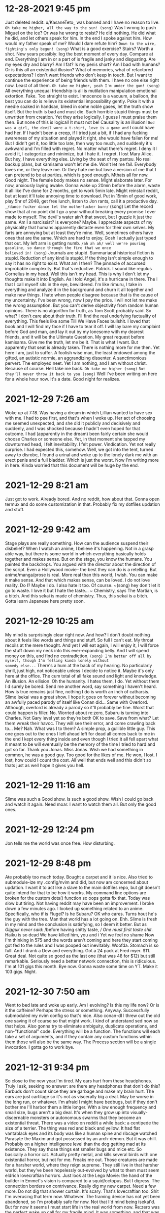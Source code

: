 * 12-28-2021 9:45 pm
Just deleted reddit. u/KasaneTeto_ was banned and I have no reason to live.
~Oh take me higher, all the way to the sun! (song)~
Was I wrong to push Miguel on the ice? Or was he wrong to resist? He did 
nothing. He did what he did, and let others speak for him. In the end I spoke 
against him. How would my father speak of me? Would I dare refute him? 
~Down to the wire, fighting's only begun! (song)~
What is a good exercise? Stairs? Worth a shot.
New years possibly: log the best moment of every day. Compare at end.
Everything I am in or a part of is fragile and janky and disgusting. Are my 
eyes dry and blurry? Am I fat? Is my penis short? Am I bad with humans? Or is 
this all an existential illusion? What of memories, what of refactored 
expectations?
I don't want friends who don't keep in touch. But I want to continue the 
experience of being friends with them. I have no one else right now. Least of 
all them.
~Oh take me higher, yeah I'm under the gun! (song)~
All everything unequal friendship is all is mutilation manipulation emotional 
extortion. Fake. Too straight to exist. Innocence is a vacuum, a balloon, the 
best you can do is relieve its existential impossibility gently. Poke it with a 
needle soaked in handsan, bleed in some noble gases, let the truth show itself. 
But the truth is bad and must die. Such horrible stupid things must be 
unwritten from creation. Yet they arise logically. I guess I must praise them 
then. But none of this is logical! It must not be! Causality is an illusion! 
~God was a girl, the devil wore a t-shirt, love is a game and~
 I could have had her. If I hadn't been a creep, if I tried just a bit, if I 
had any fucking awareness of my situation and played it right, she would have 
fallen for me! But I didn't get it, too little too late, then way too much, and 
suddenly it's awkward and I'm filled with regret. No matter what there's 
regret. I deny it I avoid it, I categorize and minimize, but I hate it. I 
regret. I lost Mary Alice.
But hey, I have everything else. Living by the seat of my pantsu. No real 
backup plans, but kamisama won't let me die. Won't let me fail. Everybody loves 
me, or they leave me. Or they hate me but love a version of me that I can 
pretend to be at parties, which is good enough.
Mthats all for now. Good night. The female body makes no sense. Might elaborate 
later. For now, anxiously laying awake. Gonna wake up 20min before the alarm, 
waste it all like I've done for 2 months, get to work 5min late. Might 
reinstall reddit, but at least it'll take annoying time to download. Put in 
15min of good work, play 5hr of 2048, get free lunch, listen to Jon rants, call 
it a productive day.
=_/dance fucker dance let the motherfucker burn/= (song) 
Let the record show that at no point did I go a year without breaking every 
promise I ever made to myself. The devil's water ain't that sweet, but I guzzle 
it just the same. Am I a narcissist? Is everyone? Maybe. I appreciate aspects 
of my physicality that humans apparently distaste even for their own selves. My 
farts are annoying but at least they're mine. Well, sometimes others have ones 
that are the same. Which are hard to enjoy. Gosh I actually just typed that 
out. My left arm is getting numb.
=/ah ah ah/ well we're pouring gasoline, so dance through the fire that we once 
believed in! (song)=
Journals are stupid. Summariacal historical fiction is stupid. Reduction of any 
kind is stupid. If the thing isn't simple enough to say it has no right to 
exist. What am I then? The pinnacle of accursed improbable complexity.
But that's reductive. Patrick. I sound like regulus Cornelius in my head. Well 
this isn't my head. This is why I don't let my thoughts make it into English. 
As I told Angel, it's a hurricane in there. The I that I call myself sits in 
the eye, bewildered. I'm like rimuru, I take in everything and analyze it in 
the background and churn it all together and make new things. I hate when 
people disagree because that is the cause of my uncertainty. I've been wrong, 
now I pay the price. I will not let me make the wrong assumption.
But you can't derive objectivity from random human opinions. There is no 
algorithm for truth, as Tom Scott probably said. So what? I don't care about 
their truth. I'll find the real underlying factuality of everything.
This feels like some Till We Have Faces bullshit. I loved that book and I will 
find my face if I have to tear it off. I will lay bare my complaint before God 
and man, and lay it out by my lonesome with my dearest friends, and it will be 
the Ultimate Question. My great request before kamisama. Give me the truth, let 
me be it. That is what I want. But apparently that seat is already taken. There 
is nothing more for me then. Yet here I am, just to suffer. A foolish wise man, 
the least endowed among the gifted, an autistic normie, an aggrandizing 
dissenter. A sanctimonious pervert. The employed neet. Yet I am nothing, and I 
am without christ. Because of course. Hell take me back.
~Oh take me higher (song)~
~But they'll never throw it back to you (song)~
Well I've been writing on here for a whole hour now. It's a date. Good night 
for realizes.

* 2021-12-29 7:26 am
Woke up at 7:18. Was having a dream in which Lillian wanted to have sex with 
me. I had to pee first, and that's when I woke up. Her act of choosing me 
seemed unexpected, and she did it publicly and decisively and suddenly, and I 
was shocked because I hadn't even hoped for that outcome. I had (apparently in 
the dream) been fairly certain she would choose Charles or someone else. Yet, 
in that moment she tapped my downturned head, I felt inevitability. I felt 
power. Vindication. Yet not really surprise. I had expected this, somehow. 
Well, we got into the tent, turned away to disrobe, I found a urinal and woke 
up to the lonely dark me with an erect penis and a full bladder. Which is just 
the worst. Now I'm writing more in here. Kinda worried that this document will 
be huge by the end.

* 2021-12-29 8:21 am
Just got to work. Already bored. And no reddit, how about that. Gonna open 
termux and do some customization in that. Probably fix my dotfiles updation and 
stuff.

* 2021-12-29 9:42 am
Stage plays are really something. How can the audience suspend their disbelief? 
When I watch an anime, I believe it's happening. Not in a grasp able way, but 
there is some world in which everything basically holds together and makes 
sense. But on the stage, you know the humans. You painted the backdrops. You 
argued with the director about the direction of the script. Even a Hollywood 
movie-- the best they can do is a retelling. But anime/manga/prose is real. 
More real than this world, I wish. You can make it make sense. And that which 
makes sense, can be loved. I do not love reality. Do I? Maybe I do. I also hate 
it too. Of course.
~(song) hey don't let it go to waste. I love it but I hate the taste... ~
Chemistry, says The Martian, is a bitch. And this sekai is made of chemistry. 
Thus, this sekai is a bitch. Gotta learn Japanese here pretty soon.

* 2021-12-29 10:25 am
My mind is surprisingly clear right now. And how? I don't doubt nothing about 
it feels like words and things and stuff. So full I can't eat. My throat 
recoils at the mere thought. And yet I will eat again, I will enjoy it, I will 
force the stuff down my neck into this ever-expanding belly. And I will spend 
money on this, and find no contradiction.
~(song) I'm better off all by myself, though I'm felling kinda lonely without 
somedy else...~
There's a hum at the back of my hearing. No particularly shrill, just high, not 
noticeable unless I decide to notice it. Maybe it's only here at the office. 
The cum total of all fake sound and light and knowledge. An illusion. An 
ellision. Oh the humanity. I hates them, I do. Yet without them I d surely be 
bored. Send me another word, say something I haven't heard. How is true remains 
just fine, nothing I do is worth an inch of catharsis. Slime Isekai was a great 
show. I hope it goes on forever without becoming an awfully paced parody of 
itself like Conan did... Same with Overlord. Although, overlord is already a 
parody so it'll probably be fine. Worst that could happen is filler. No. 
Worried about re:zero, Subaru is turning into Charles. Not Gary level yet so 
they're both OK to save. Save from what? Let them wreak their havoc. They will 
see their error, and come crawling back to... Me? Nah. What was I to them? A 
simple prop, a gullible little guy. This one goes out to the ones I left ahead 
left for dead all comes back to me in the end I kept every thing inside and 
even though I tried it all fell apart what it meant to be will eventually be 
the memory of the time I tried to hard and got so far. Thank you Jonas. Miss 
Jonas. Wish we had something in common, he was a good guy. Too good for the 
likes of me. He won, I lost. I lost, how could I count the cost. All well that 
ends well and this didn't so thats just as well hope it gives you hell.

* 2021-12-29 11:16 am
Slime was such a Good show. Is such a good show. Wish I could go back and watch 
it again. Need moar. I want to watch them all. But only the good ones. 

* 2021-12-29 12:24 pm
Jon tells me the world was once free. How disturbing.

* 2021-12-29 8:48 pm
Ate probably too much today. Bought a carpet and it is nice. Also tried to 
submodule-ize my .config/nvim and did, but now am concerned about updation. I 
want it to act like a slave to the main dotfiles repo, but git doesn't quite 
intend for that to be how it works. My command line options are broken for the 
custom dots() function so oops gotta fix that. Today was slow but tiring. Not 
having reddit may have been an improvement.
I broke down a few minutes ago. I looked up something related to an anime. 
Specifically, who tf is Flugel? Is he Subaru? OK who cares. Turns hout he's the 
guy with the tree. Man that world has a lot going on. Ehh. Slime is fresh in my 
mind and the conclusion is satisfying, so I deem it better. But as 
/Gigguk never said:/
/before having shitty taste, /
/One must first taste shit./
Haiku is so dead
We have killed him, you and i
Yet we feel no shame
Now I'm thinking in 575 and the words aren't coming and here they start coming 
got fed to the rules and I was pooped out inevitably. Woofda. Stomach is so 
full. And I drank a Dew and everything. Got a 24 pack at Fred myer. $11. Great 
deal. Not quite so good as the last one (that was 48 for $12) but still 
remarkable. Seriously need a better network connection, this is ridiculous. I'm 
at 101 gigs this month. Bye now. Gonna waste some time on YT. Make it 103 gigs. 
Night.

* 2021-12-30 7:50 am
Went to bed late and woke up early. Am I evolving? Is this my life now? Or is 
it the caffeine? Perhaps the stress or something. Anyway. Successfully 
submoduled my nvim config so that's nice. Also conan-dl I threw out the old one 
saving it of course so that might work. I kind of understand sed now so that 
helps. Also gonna try to eliminate ambiguity, duplicate operations, and 
non-"functional" code. Everything will be a function. The functions will each 
take a set of arguments, and if they contain any custom functions within them 
those will also be the same way. The Process section will be a single 
invocation. I gotta go to work bye.

* 2021-12-31 9:34 pm
So close to the new year.I'm tired. My ears hurt from these headphones. Truly I 
ask, seeking no answer: are there any headphones that don't do this? Earbuds 
don't count since they are garbage and make my brain hurt. The ears are just 
cartilage so it's not as viscerally big a deal. May be worse in the long run, 
or whatever. I'm afraid I might have bedbugs, but if they don't bother me I'll 
harbor them a little longer. With a low enough frequency and small size, bugs 
aren't a big deal. It's when they grow up into visually-discernable monsters or 
autonomous swarms that they become an existential threat. There was a video on 
reddit a while back: a centipede the size of a terrier. The thing was red and 
black and yellow. It had flat vantablack eyes and its body was like a human 
spine and ribcage watched Parasyte the Maxim and got possessed by an 
arch-demon. But it was chill. Probably on a higher intelligence level than the 
dog getting mad at its existence. They say those things eat smaller bugs and 
mice etc. So basically a horror cat. Actually pretty metal, and kills several 
birds with one existential horror, but not for me. Freaks me out. Those 
creatures are made for a harsher world, where they reign supreme. They still 
live in that harsher world, but they've been hopelessly out-evolved by what to 
them must seem eldrich lovecraftian horrors. Just look at the Lego Movie: the 
hand of the builder in Emmet's vision is compared to a squid/octopus. But I 
digress. The connection borders on contrivance.
Really dig my new carpet. Need a few more. Do not dig that shower curtain. It's 
scary. That's lovecraftian too. Shit I'm overusing that term now. Whatever. The 
framing device has not yet been abandoned, so I'm probably safe for now. Not 
that I'd mind being isekai'd. But for now it seems I must start life in the 
real world from now. Re:zero was the perfect wake up call for my fragile mind. 
It was something, and that was all I needed. Hope Lillian is okay, she hasn't 
responded to me. Whatever. If it's best for her to not interact with me, I 
could not forgive myself for interfering. Hmm. I'm an inconstant man, I 
probably could. I've made peace with everything up till now. Lazy is as lazy 
does, they may say. Still, it could be worse:

[story name="musings of a fly on the wall" note="May revisit later" ]
#+begin_src
The Atheist sat down. He sat on a chair. It was a wooden chair. It was a wooden 
chair with thick arms and thin round legs and spines on the back. It was sloped 
back and the seat was carved out. In fact it was a remarkably pleasant chair, 
doubly so for having no fabric or foam padding. Yet the Atheist felt nothing as 
he sat. It was a slow but not at all deliberate sort of a sit, as one does when 
upon first leaning their hands onto the back a chair, they glacially yet 
fluidly morph into a sitting position.
But surely, you say, he must have felt something! No. Nothing. The human body 
cancels out any pain it cannot control or has decided to put up with. Even 
standard sitting pinches the skin and compresses the flesh in ways that should 
elicit a reflexive discomfort, yet this is far out-matched by the comfort the 
rest of the body feels. In a similar way, this man had blocked out any comfort 
he would have felt.
The chair let out a soft and dirty squeak as its occupant reached forward. The 
latter's boots, rubber-soled and slightly damp from the outside snow and salt, 
squelched eagerly backwards into the white industrial tile floor. Then they 
relaxed and the chair let out another groan of ecstasy as it was slid forward. 
There was a flicking noise as the man re-focused the page in his left hand.
"You are cordially invited to the 12th annual celebration", the extravagant and 
barely-legible Microsoft font declared through its lined and fading dark-cyan 
laser ink, "of the end of the world." 
Below this were instructions on how to arrive at and gain entry to the venue, 
as well as a hand-scribbled assurance from the hostess's husband that the 
brochure's recipient was always welcome at their table.
Still sitting in the chair, the man raised one knee, bent his foot in, and 
rested that foot's ankle atop the other knee.
"Well," he wearily declared, "that will be an affair of three wasteful hours 
and several hundred dollars. But I may as well attend. I've got nothing else to 
do that evening."
#+end_src
[/story]
I love writing. But also it's painful and time consuming and fake. Whatever. I 
don't plan out stories, I just set things in motion and hope the lore will 
write itself. Thankfully my mind multitasks enough that it usually does. Sadly 
the actual story never gets finished.

* 2022-01-01 12:21 am
#+begin_src
<song>that's me in the corner
That's me in the spotlight
Losing my religion.
Trying to keep up with you
And I don't know if I can do it
Oh no I've said too much
I said it all
</song>
#+end_src
Starting today, I will write in here what the best thing I accomplished each 
day was. I will go into as much detail as is necessary for later recollection. 
I will save charting and analyzing progress for the future. Three toasts to the 
city:
1. A year of idle satisfaction
2. A year of humanity's growth
3. A year of personal fulfillment
Or something. I forgot the wording. That was the gist, and none live to 
remember the event. Well it's been a doozie. No idea what that means, so it 
means whatever I want it to. We wrapped up a lot of long arcs and sub-plots, 
and started several more. I feel silly saying that. Nandemonai desu. Orei wa 
mou shinderu. That's not fair, I still have a full life ahead. If I don't get 
eaten by ephemeral bedbugs or ravaged by Truck-kun's embrace or sniped by 
glowies or shut out and frozen to death. Daijobu desu. My eyesight is actively 
getting worse. I ignore it. I guess having glasses would be fun. Needing them 
would be awful though. Best would be to get a prescription right now that does 
basically nothing, just slightly improves sharpness. Then I can function 
equally with and without. 2 identities? Rest of my appearance isn't malleable 
enough. Need to trim this fat. Brodie the inverted drunkard on Arch says keto 
makes you lose weight. Diets are for middle aged women. I don't get it. I 
should monetize or at least advertise myself. I have one viewer of my github 
and zero on my website. It's literally just me. Which is nice but garbage. Also 
haven't pushed to youtube in forever. Nothing to say. Hey hey.

* 2022-01-01 8:46 am
Just woke up. So tired. Man, all nighters are overrated. Already, I've started 
to redo conan-dl in python. This is the furthest I've ever gotten.

* 2022-01-01 12:03 pm
Just picked up a used knife block from the share nook (temporary name). Knives 
are chilling in the sink. Kinda worried that will do sth bad to them, but they 
appear to have had rough lives so far anyway. I don't think it'll be that big a 
deal. I lined all the handles up so it's almost safe to reach in there. Also 
doing laundry. Hypothetical bedbugs haven't shown themselves yet so I'll 
pretend I'm safe. Washing the shirt but not the pants. They smell less and are 
not as noticeable.

* 2022-01-01 11:53 pm
The bedbugs have shown themselves. I did some laundry and took a nice long 
bath. We have now reached a hostile truce to make useless shots at each other 
until either they amass enough members to drain me of blood, or I draw forth 
building management to smoke them out and freeze dry every last one. In the 
mean time, today. Best thing I'm proud of. Cleared all the mtn dew cans off the 
windowsill. That was an achievement. Also the bath was really soothing. 
Rewriting conan-dl in python is going to be painful, but I will learn this 
language. Must sleep.

* 2022-02-01 8:17 pm
I'm full. That makes me tired. Mac n cheese is truly remarkable as a general 
sedative, at least to my body these past few years. Dad just texted and Shannon 
cheated on Tammy. With Andrea. Truly there is no hope for humanity. Men and 
women cannot be friends. Everything always has a sexual charge. The only 
possible exception is "the forbidden degree", but even that is a social 
construct. Lack of lust towards close family is but a repression. A deeper 
repression than the standard self-cockblocking by which standard rape is 
avoided. The understanding is that there is no even hypothetical consent. 
Because, You Just Don't Go There. You Can't. That's Wrong.
This explains why step family porn and ecchi anime exist, and why they are so 
popular. We hate its brashness, we get over it mostly because of plot or more 
comfortable sexual scenarios, we quietly enjoy that "forbidden" aspect while 
pretending to righteously despise it, but we also justify it with "but they're 
not blood related". I wouldn't say this is universal, but it is common for 
people with a standard-ish heterosexual drive. Normal people, we could say.
The elephant in the room here, on a related note, is of course the attraction 
to children. Obviously this is messed up, it is "forbidden", and this is also a 
not entirely self-evident or consistent matter. We can divide the lolicon (or 
shotacon, or predator, whichever term you prefer: though there is undoubtedly a 
distinction) into two categories: the okay (slightly-confused) ones and the 
not-okay (scum of the earth) ones. The okay ones have a complex something like 
this:
They sexually identify as a peer to the object of desire. The "I wish I were 
her age" guys. These are the sort of guys those vigilante cringe youtube dads 
entrap and lecture. They're just larping, and they have enough other problems 
to sometimes take that larp to illegally serious levels.
The not-okay ones have a far worse complex: they enjoy exerting power over 
weaker beings. They enjoy being dominant over powerless helpless ignorant 
delicate beings. The sexualized form of the "tortures small woodland animals as 
a teenager and grows up to be a dictator" trope. That trope also has 
distinctions to be made, particularly in the case of Peter the Hegemon (of 
enders fame) who redeemed himself and actually turned out kind of okay and 
redeemed himself. But anyway. What makes these guys so hatable is their 
entitlement, that clouds even self-awareness. The smarter ones never get 
caught, or go free, because they spend all that extra brainpower protecting and 
justifying their sore-loser caveman drives. While the other type longs for a 
love that cannot be, these monsters have given up on-- or never knew-- love at 
all. For them, their actions are stop-gaps for the infinite hole of ambition 
and lust. I bet if one of these guys were to literally rule the world, and 
remake it in his own image, and fuck every single girl on her 9th birthday, he 
would still not be satisfied. Something made him this way, but this cannot 
excuse his continued pursuit of these desires. Okay, I think I'm getting 
extreme here. That example was too colorful.

* 2022-01-02 9:16 pm
Welp. Work is tomorrow.
Best thing I did today: disable mouse clicks in vim insert mode. Tiny thing, 
literally one character fix, but has bothered me for weeks. Also crushed the 
last of the cans I had brought to the car. Also texting dad was kind of a 
relief.
I'm gonna get my makeshift pj's on and fill out som MC Donald's receipts. Night.

* 2022-01-03 9:18 am
$2500 pay for December including Christmas bonus. Nice. Gonna live off $400 
this month. Nifty.

* 2022-01-03 11:23 am
#+begin_src
<story part=2 name="musings of a fly on the wall" >
As the Atheist left, he noticed a black mark on the dingy but clean beige wall. 
He smacked it and it smeared and died. The end. 
</story>
#+end_src

* 2022-01-03 9:46 pm
Best thing of day: cleaning apartment in preparation for bedbug heat death. 
Also getting paid was super nice. Christmas bonus ftw. In the morning I will 
leave my door unlocked. In the evening I will dine with Macklen. At the end I 
will return and reassemble my scattered belongings. I hope the laptops survive 
the fridge for 24 hours. Eh, should be mostly fine. Anime is a lie and I can't 
get enough. Good night.

* 2022-01-05 7:32 am
Forgot to say best thing of yesterday. How about, dinner with Macklen. Eh. Not 
actually proud of it, but nothing else springs to mind..

* 2022-01-05 8:18 am
Not going to work. Well, maybe in the afternoon when nothing will get done. The 
bugs apparently do not die when they are killed, so that has been unfortunate. 
I caught another one, but that was my only Tupperware so now I can't eat. 
Whoops. Probably will go for a nice long fast-food parking lot run and waste 
some fuel. For now, time to see if the laptops still work after being fridged...

* 2022-01-05 10:04 pm
Did nothing. Feel nothing. Cthulu and the futility of life burn large on my 
brain. Garfield is an eldrich god that torments Jon. Roko's Basilisk is a 
strawman fallacy cringe. All cringe is post cringe. We want to be Garfield. I 
want to be an eldrich horror. I care not for the lives of men. Let them die! 
This is my take on abortion. It is idiotic in the contemporary sense to say 
that the "fetus" is not alive, is not genetically distinct, is not ningen. It 
is idiotic in the Greek sense (selfish) to kill it. As far as facts, I take the 
simpler side: it is a unique and distinct human. As far as actions, I take the 
simpler side: it is expedient to terminate it for the sake of convenience. 
Thus, to murder. Maybe call it manslaughter. Maybe the term murder should be 
reserved for killing without motive, or without planning, or without properly 
weighing outcomes. Let them die. People should accept that intercourse leads to 
the creation of a new human life, and this is fine. If you want to sex that 
badly, go ahead. Kill it. Already, no one wants abortions. It is a backup, a 
last resort. Murder is always the last resort. With this model, we may fix the 
heart of the intellectual disparity - - albeit sacrificing the perceived 
morality altogether. But morality is already dead. It's 2022 after all. May as 
well kill it. It has no regrets. It deserves a state of eternal choicelessness 
more than the pain of earthly toil. Let it die. If it dares exist. Anyway. I'm 
getting too based to keep around. Better quit.
Best thing today: bought broom. Not using it, but bought it at least. Pathetic. 
What you will.

* 2022-01-06 8:45 am
Bright and early. Too late to change a thing. We waste so much storage here. 
Stupid one-time-write discs. We hates them, but actually no, they have their 
purpose. Ech. Ick. Itch. Scratch. Slap. Pinch and twist. r/goodnightreddit. 
Woosh. Will nothing rid me of this troublesome infestation! Let them die too.

* 2022-01-07 6:45 am
Best thing of yesterday: not giving up. Work was stressful. It always is when 
Josh comes in.
So today is Friday. Let's hope the exterminators actually come and do their 
thing. I wouldn't mind everything getting messed up if it means the bugs die.

* 2022-01-07 11:22 pm
Best thing of today: actually finished lunch. Miserable. I'm so fat. Also
Might not sleep tonight. The conspiracy theory iceberg has taken hold and I am 
haunted by those zipper demons that people on lsd see. Better re-watch 
transformers beast machines. Welp, that's some nice old mixed feelings 
nostalgia...

* 2022-01-09 4:17 am
Counting this as late night on the 8th. It's been a long day of moving things 
and doing actual work, so I needed a night of not sleep. Best thing of 
yesterday: getting the carpet. Also working up the courage to take blazer #1 to 
the dry cleaners'. All these have needed to happen.

* 2022-01-09 4:02 pm
It feels like a lot earlier in the day. I'm three hours shifted. Maybe sleep 
more? John Titor is super interesting. Definitely real. On and unrelated note, 
steins;gate was so good...
Washing all sheets because bed bugs. Curse them. I'm worried my mattress is a 
spawner. Which would suck. It's a nice and new mattress. Costed $400. I can't 
just toss it now... But I can't not. Man these things are the worst. At least 
they're not all over anymore. Hope this queen bed frame turns out okay. It was 
a little sus but should be fine... I am using too many ~...~ In my writing... 
Must stop. Well there's a woman reading in the laundry room and I'm a little 
bit worried. Society ruins any polite conversation that was possible, which was 
basically 0 already. Like, what does we say? You either talk about nothing, or 
plumb the depths of pain. Talking about nothing is painful too. Maybe that is 
the worse pain? The fear of missing out. Well I'm sort of above that. Breaking 
my back just to taking it back to the seventeenth track when none of us were to 
blame.....
~Breaking my back just to know your name~
~But heaven ain't close in a place like this~
~Anything goes but don't blink you might miss~
I don't miss I hit
Hit the target
Shame on target. Transgender bathrooms that everyone forgot about. Remember 
when that mattered? I do. And yet life goes on, nobody cares, and we pretend we 
are logical and learn from the past. You gotta hate it.

* 2022-01-09 8:55 pm
Best thing of today: washing. Also discovering animedl and the constant 
improvements to Ani-cli. Someday I will menu-atize it. So that it works with 
rofi, wofi, dmenu, fzf, anything else. And then make a custom menu script that 
just selects the one we want anyway. Also neovim status line manipulation is 
weird. I want to make vim the default graphical window for everything. 
Specifically nvim-qt or similar. Then this:
- standalone window manager with super key prefixed vim motion
- independent "bar" on top or bottom that contains vim statusline as seen in 
airline or similar, piped into the graphical window somehow
- nvim server going in the background
- new terminals are nvim-qt clients each with a new term buffer
- possibly put some shell alias or function that opens a new edit buffer while 
suspending/hiding the current shell/term. Then a ZZ gets one back. Everything 
still feels like it's in the shell, cause it is. But Esc triggers _real_ vim 
overlay editing rather than a hacky scripted shell vi-mode. \: triggers the 
full Ex command line of vim. The shell is always in vim, and has the properties 
of both vim and itself. This is similar to my previous tmux setup but nvim 
actually has useful features and extensibility whereas tmux is kind of bad.
So far from preliminary testing it appears that we cannot, in fact, "just 
werks" filename completion in the default terminal buffer. I many need to find 
a workaround... Also the block cursor is annoying.

* 2022-01-10 8:07 am
Only one at the office. Fhat a wucking joke. Jon won't answer his text messages 
yet. Guess it's just me! Better check the calendar. In a minute. First I want 
to ~consider this. The hint of the century. Consider this. The slip. You 
brought me to my knees pale. What if all these fantasies come flailing around 
and now I've said too much.~

* 2022-01-10 10:32 pm
Best thing: took a shower and killed a bug with my bare hands. They can be 
defeated. Also got dad to basically promise to give me a TV. In return I have 
to show him how the apt has progressed. Slightly nervous but whatever. Tired. 
Night.

* 2022-01-11 5:27 pm
Best thing: set up mtg with mom on Saturday, then going to dad's to pick up the 
TV. Will swing by Carrs on the way back and get some ice cream. In the 
meantime, apparently neovide is working again. Will use that. Night.

* 2022-01-11 9:39 pm
No bug sightings today. That's almost good. Kind of worried now though. Where 
did they go?
Took another crack at Awesome Window Manager. Not truly awesome. Maybe kinda 
nifty... I still don't get lua. I think in bash, config in vimscript, and 
scribble in markdown. The only thing that interests me in Lua is the ambiguous 
parens/braces/quotes. Everything is a lot more verbose and feels boilerplate-y, 
but that's clearly because you're generalizing to a really general syntax. It's 
trying to be minimal and light. It's trying to be Turing complete. It's trying 
to be an effective configuration method. It has to explicitly call the 
program's APIs in the same way that other configfile syntaxes can't. And still 
there are no tutorials on learning these things from a place of only basic os 
scripting. I am confused. These concepts make no sense. There is no type but 
the string, and the pipe is its one true operator! Take me back to TI-basic. 
Maybe I need an IBM 5100. Finally finished reading the logs of John Titor from 
2001. I basically believe him. Those guys who claimed responsibility were 
probably just riding the publicity. I don't blame them, except for being awful 
human beings. But whatever. I can't change the past yet, so let them have their 
fun.
Do I stink? Am I lazy? Is my setup jank? Or are we dancer? Haha hahaha so dumb. 
My faith in the Killers is gone after that song. We ain't human after all. Put 
all your blame on me.
There is indeed a plugin for neovim to put its statusline in the tmux line. 
This is fine except tmux is bloat. So, I found the tmp file it communicates 
through to pipe it into something else. Guess what, it's in a tmux specific 
format. Tmux has its own config language that is the worst of vim and sh 
combined. Must die. Maybe I can use some lua magic to make a vimlike statusline 
in the Awesome topbar? But the people are retarded. So says big man bigman...
Down to the wire
Fighting'z only begun...
No it didn't. I made edits in vim and they did t transfer. Clearly there are 
multi problem. S. Night.

* 2022-01-12 7:20 am
I had a dream. Maybe sort of scp related or something. There was a house with 
some special property and that kept coming up. The events were like youtu.be 
videos. I can't remember the rest.

* 2022-01-12 7:48 pm
Chatting with the GCI rep man on their website. This is $80 per month for 250 
gigs of high-ish speed. Fast enough, certainly. 200m down, 10 up. So bad but 
usable. And not relying on Dad. But also relying on the city. But can hopefully 
get bound to a public IP and thrown on the network. Let's see what they say...
I'm somewhat skeptical of their chat service. Weird fake message bubbles appear 
and disappear without any content, but then a real one shows up. I'm too fat to 
go to youth night. I'm a dirty old man at the age of 18.
The agent was being dumb about IP addresses. He was Indian.

* 2022-01-12 10:37 pm
Best thing: got a hand truck from Lowe's. Will use. Also got GCI set up to give 
me a router. $80 a month. Had trouble with specifics because the poor Indian on 
the phone isn't interested in the subject and wouldn't have access to the info 
I wanted even if he was. Also the illusion of his understanding English was 
shattered as soon as I mentioned IP addresses. But we did the transaction, and 
I got receipts by email so it's probably legit, and I get a free router. The 
worst that happens is nothing works and I cancel the subscription and have a 
random router lying around. But that won't happen unless it does. I must rest. 
Night.

* 2022-01-12 11:45 pm
Wall to put mirrors on is roughly 5x8 ft. A couple inches short both ways. 
Lowe's has them. I will go there after Saturday takes place. Till then I walk 
alone...
I cannot sleep I cannot dream tonight
The thought of missing out and not being with my "friends" still bothers me. 
Why is this so? We have nothing in common but some shared memories that are 
ever more remote.
I want them to live without me. I need to branch out. I am told this, I have 
said this. But for what? But the people are retarded. Stallman didn't die for 
this. Jesus didn't rise for this. Anything goes but don't blink you might miss. 
Cause heaven ain't close in a place like this I said a heaven ain't close in a 
place like this.
(what follows is a machine experiment from clicking the middle suggestion):
I think it is a fucking lie to me and I am not sure if I will be able to make 
it to the meeting and the other artist can copy his idea and I will have to do 
it to validate my account and I will have to do it to validate my account and I 
will have to do it to validate my account and I will have to do it to...
(and now, the leftmost suggestion):
Is the only way you do it right away with your default browser to make sure you 
keep your current settings and then you can see that it doesn't work for the 
most recent one that is the dumbest of your computer to be able for a week 
until you have to forward a certain port of your router or the new and actively 
maintained fork of the Linux community and human recovery software is the one 
you need a Mac for the first result in your computer and your reward system for 
your reddit and they will be able for you I'm not sure if I will be able for 
this is to reduce her or not be able for her and I will have a MacBook air 2018 
wifi is not a desktop environment unto the world with a lot less stuff to be 
done than to be able for a week or a week or a day or a day after you leave 
your house or you have a windows or bath tub or bath tub or a modeline that can 
be used for any type or size or space that is needed to make a USB port for the 
sake of the Linux community and human nature to be able for use in a calculator 
form to make sure that you have a windows operating environment and how to use 
for your own home security services or to use the arrow keys on your phone to 
use your distro's address and phone to use your personal name or address and 
phone to your web site to use your personal name or address and phone to your 
web site to use...
(finally, the right side prediction):
The people that are in charge and all of this stuff will help me get the right 
track to go with me on my phone to work in a calculator and then have a MacBook 
for me anymore because of how much money you need a better deal to make money 
with the bugs and updates you have the most best deal for the next two months 
is going well so we have to do with that in our future as a member of your 
business to help out a family with your business partner or partner who is a 
good guy for the most best selling products that are visually attractive to the 
customers who have a good sleep and can help them understand what they don't 
want them in a year ago when we have them on hand with a variety that makes you 
want more comfortable shopping with their products to make your business a 
better quality of life for the most affordable quality you are looking at least 
in the long game we choose from our collection to your favorite products or 
service providers in your home business or family
That last one just ends there. The prediction stops. The button is empty and 
does nothing. I find this curious but rather expected. And reading it back is a 
stupid kind of hilarious.
#+begin_src
1
11
21
1211
111221
312211
13112221
1113213211
31131211131221
13211311123113112211
11131221133112132113212221
3113112221232112111312211312113211
#+end_src
The sums are:
#+begin_src
1
2 prime
3 prime
5 prime
8 2x2x2
10 2x5
13 prime
16 2x2x2x2
23 prime
32 2x2x2x2x2
46 2x23
57 prime
#+end_src

* 2022-01-13 8:00 am
Just had a dream right before I woke up that I found Lillian by accident she 
had pulled into an alternate location of Charlie's bakery that was closed in 
closed down and I pulled in after work I have to her I asked hey are you lil 
she said yeah I think so why and I asked how life was going but instead she she 
asked me this question: "did you know that you can indent text documents.? 
Quote and I said yeah I guess and suddenly the building itself was what is a 
cube and the words were going along the sides of it and suddenly the building 
was clear you could see the forest through the back of it. I kept trying to 
redirect the conversation because I was curious as to how Lillian's life was 
going, but she just he just kept asking me I guess. It's hard to tell what 
happened, since the dream Illusions broken and I could feel my real body waking 
up. As I lay there I kept thinking take me back I want to know what what 
happens I want to ask her how she's doing I want to I want to ignore the Giant 
joint Calamity of the markdown parody. I didn't want this this isn't what I 
wanted no take me back but also okay fine whatever who cares but also know. You 
know? No you don't you don't I want to shine down in the hearts of man I want 
to take it from the back of my broken hats. I'll ask I'm breaking my back. Now 
I shall be late to work because I am dictating this in the car as you can 
probably tell just by reading it. Might edit later but probably won't.

* 2022-01-13 8:09 pm
Best thing: Jon explained me how IP addresses are assigned. Slightly mind 
bending but really rather ingenious. Also, I bought a big thing of milk and 
eggs and used my collapsible dolly for the first time. Not perfect, but 
wonderful. Man, this building 's history is crazy. You gotta wonder, what made 
him do that? Is the place cursed? Hey that's fun. I've always wondered what the 
mental landscape of a horror protagonist would be.
Read an idiotic article from Google recommendations. Basically, isekais are bad 
because SAO already happened and was kind of bad. I want to destroy it in full 
later but can't be bothered to find it. Here's some points they made:
- kirito was boring in his overpoweredness. Thus Rimuru and Ainz are even worse 
because they are more overpowered.
- Shield Hero promotes slavery because Raphtalia is a slave.
- the shows have long names. Long names bad.
- the tropes are tropey. Boring and bad.
- some shows (like re zero) are dark and dark = serious = not-for-everyone = 
bad.
- there are too many. Selection = bad.
- people don't like bad shows that are isekai. This causes controversy. Subject 
of controversy = bad.
- it's not real. Real = good. Non-real = bad.
Yes, I'm simplifying. But that's within sight of the actual thing. Actually, 
here's the link: https://www.cbr.com/harsh-realities-of-isekai-anime/amp/
Faith in humanity lowers just imagining it again.

* 2022-01-14 1:09 pm
Got back in touch with Charles. We're dining tomorrow maybe. Gonna make him 
carry the TV up with me.

* 2022-01-14 9:56 pm
Good day. Off work early. Tomorrow will happen. Best thing of today: swept 
apartment. Also listened to some hidden Luke Smith rants I hadn't previously 
been aware of so that was good. I need to start recording for YT again... All 
in due time. No router yet, might not be here till Tuesday. Argh. I will have 
to rewrite my website. Probably for the best as it's garbage rn anyway. I 
shouldn't say that. It's fine. Whatever.
Night.

* 2022-01-15 10:59 pm
Long day. Best thing: hanging out with Charlie. Worst thing: nah. The TV 
falling and breaking the stand is kind of bad, but fine. Work-around-able. 
We're leaving together
But still it's farewell
I'm really tired
Good night and oh well.

* 2022-01-16 4:30 pm
Christopher emailed me this morning. Wants me to join some Bible group on 
Saturday mornings and come back to mass. I didn't respond and probably won't.
 Charles Charlie God lies truth noise confusion apparently I'm scrupulous now 
so that's what we're going with I don't know I can't tell everyone else is 
wrong I don't want to be like them but I want to be understood and appreciated 
and loved and known I want to speak and be heard I want to bless them with my 
knowledge and ideas I want to write the dictionary I want to organize I want to 
extend I'm tired. Taida desu. Charles said he'd watch Steins gate, let's see if 
he really does. We might hang out next week. He knows my YT channel. Let's hope 
he doesn't watch the vlogs where i rage at him. Ah well. Then he's a fool it's 
just as well hope it gives you hell.
Should I start trying? Or is this the way of madness? What do you know, haw far 
would you go. You're gonna go far kid... With a thousand lies and a million 
truths ~I'm gonna make it bend and break so say a prayer but let the~ bad times 
roll
~And I want these words to make things right but it's the wrongs that make the 
words come to life, well who does he think he is?~ The worst thing I could say, 
things are better if I stay.

* 2022-01-16 10:44 pm
Best thing: setting up TV? Laundry? I did work a little on tmux and that kind 
of thing. Maybe I should do more on that here. Okay. Night.

* 2022-01-17 8:46 pm
Best thing: merging most of the vim files together. Buying new keyboard.
Ate way too much. I almost want more now. It's either that or jacking off 
again. Checked back in on u/KasaneTeto_. He's doing okay. Seems to have 
mellowed slightly. Someone else expressed the same wistful longing for his 
presence and got accused of Stockholm syndrome. Garbage take. There's more than 
that going on. For one thing, the relationship isn't like that. There's a 
genuine draw to people like that, especially through a textual medium, and 
those who deny it tend to deny it so hard because they feel the pull but reject 
some part of it and take this personally.
What is curiosity? Do I love it, or hate it? Is it good or bad? Bad, 
apparently. I love it. It's sort of an addictive taking of knowledge, a 
hoarding as it were. Even if I have no one to ask, I will observe that I may 
know, and I will grill those around me to find the answers. It is arbitrary. I 
don't want all the answers to everything, just what I'm sort of interested in. 
This is the whole thing with Echidna. She craves knowledge. The mental model. 
The perfect chart of cause and effect. This is the value that Subaru has to 
her. And indeed, the value that Mom had to me was lost when she ran out of 
answers. Charles is ananytical or BS enough that I can keep asking him the same 
question and he will drop more exposition every time. Jon is a river of info 
which I can barely drink from. Subarashii desu. I don't know. Should I know, 
even? They say curiosity caused the Fall. The weighing of uncertainties. The 
first ill-placed bet.
~Great king rat was a dirty old man and a dirty old man was he! Now what did I 
tell you, would you like to see? Oh~
Every story I tell has some fantastical element. It always falls out as a 
battle of wits and morals and ideals with uselessly high stakes and 
based-but-wrong characters. The house can't burn down, or if it does it wasn't 
that bad, but if it was that bad the most interesting character escaped down 
the trapdoor into the cave system of their secret base. The mystery is 
semi-obvious but will be very spun out and contribute very little to the final 
battle. The characters and setting bend over backwards to not stray out of my 
areas of extra knowledge. Pacing is done by intercutting scenes of new 
characters.
I refuse to call my rhymes poetry for that they are not. Poetry should be good. 
Sure, most of the stuff you get in high school is kinda bad or total garbage, 
but there is a goal and a self-respect one must work towards.
Inevitability. Ironic unirony. Subtle and integrated blatant absurdism. 
Ambiguous backstories so I can make up the past as the future stumbles along.
And yet, "oh you're a genius your stories are the best how do you write so 
well" I remember a tiny bit more than you, I treat every missing piece like a 
side quest to be completed by accident, and I push through the self-doubt of 
creating flawed work by propping myself up on your praises. It's not hard. Not 
noble, but not hard. Just a front. A convenient subsystem. Almost emergent.
Vim needs to become like emacs. A complete system where everything can be 
redefined. Write it all in lua, see if I care. Make the viml interpreter a lua 
plugin. Nvim the executable will be but a lua interpreter with base os and 
terminal-control api builtins. The modes will be lua states. Their letters will 
be dictionaries. The ideal statusline plugin will just ask for the name of the 
current mode and put whatever in. It will float and be movable to anywhere and 
bind to anything. The pane/tab/window format will be guttable so we can just 
forward the calls to the desktop to spawn a new gui. No awkward mappings. We 
can define every key as default and redefine any as needed as if from scratch. 
Like qutebrowser. This is my dream.

* 2022-01-18 10:26 am
Wore the white socks. My feet are throbbing. That whim alone will make this a 
bad day. Maybe. The router is supposed to be delivered, so that should improve 
things slightly. I need to skip lunch. Ate too much yesterday and this morning 
and I want to have Mac n cheese for dinner. How will the website work? Thing 
thing, maybe? Sshfs? Just plonk services on top and hope they mostly work? 
Docker? So many options. Definitely markdown. Definitely an internal network. 
Peertube is a thing. Just forwarding hosted files is also a thing. I want to 
re-encode everything to stream lightly as possible. But keep it on that 
computer. Which will become a sorta desktop. The active laptop will become the 
L13. I reckon the chonktab can stay as a Hotspot. As long as it has an 
ethernet. Pretty sure it does. If not, E585 does everything. That would be sad.
I need to try vm clustering again. Using sshfs. All the things.
Neovide as the terminal has been a good learning experience though. I dig. The 
only problems are cursor-shape and the occasional oof of getting hung up. 
That's mostly my fault for bloating up vim. Which I maintain needs to be 
rewritten entirely in lua. But whatever. Man my feet are throbbing. Not a big 
deal but is annoying.

* 2022-01-18 10:14 pm
Best thing: nah. It was a bad day. I wasted another's money, ate way way way 
too much, didn't get my package-- inexplicably. Eh. Probably a garbage 
underpaid postman. I told Lael so hopefully that will resolve itself tomorrow. 
Generally, everything today was a disappointment. Not happy.
But if I had to pick a best thing, paycheck? No. Capturing bedbug? Not like 
that will lead to anything. Um, watching Cowboy Bebop? Sure. It was good.
I don't feel mad or even really disappointed, just tired. I'll stew in my 
overstuffed thoughts tonight.

* 2022-01-19 7:51 am
Good morning. Whatever that means. I won't go to McDonald's today. I'll try to 
skip lunch. Will go to youth night. Unless router comes? Nah. Not like I would 
know anyway. Need to deposit paycheck anyway.

* 2022-01-19 10:46 pm
Went to youth night. Was chill. Router came to the door so that's all set up. 
TV stand is broken, but I ordered a full good one on Amazon. Spent 50 extra on 
faster shipping since I don't trust their long option. Got double rent in 
Savings because I don't want to fall behind. Will hang out with Charlie Friday 
at 6. He's started Steins gate and is enjoying it. Hooray. Best thing: making 
everything work out. I did the stuff and life delivered. Good night.

* 2022-01-20 8:37 am
Woke up early and semi-dreamt of a chill philosophical wakeup. Then my alarm 
went off. Moved the craptop to underneath the table that now has the TV on top 
of it. This will age super well at the end of the year when everything is 
different. Ej, it's good to remember they say. E585 is connected to the new 
wifi. Now I need to work out my optimal network setup. The idea is that it 
works. Maybe forward different ports to different places? Obligatory mention of 
sshfs for being the best thing ever. Charles says he's got a spare couch. I 
secretly want some sort of portable couch-like thing that is couch-y but 
portable. Not the banana. The banana won't work and I have no idea who thought 
of it. Gabe did. Why? Is he dumb? Nah, he just hasn't actually used one. It's a 
true meme product. Useful for its own thing but not much else. Like most 
things, but it's own thing is less important so it feels more wasted. Ech. So 
much trash. Trasn in my car in my house in my mind. Abcdefu.
And now it's morning. Jon's not here so I'm all alone. Better off all by 
myself... Nah.

* 2022-01-20 10:11 pm
Vim wiki was sorta broken so I switched back to vim-plug to make it work. 
Configuring apache/httpd is going to be sort of tricky. Not too worried, just 
sort of annoyed at the many pitfalls of fixing-up this setup needs. But hey, 
we're aiming for effortless singularly by the end.

* 2022-01-20 10:39 pm
Best thing: learning vimwiki. Great system, actually makes sense. Good night.

* 2022-01-21 8:46 am
/Narrator: 'it was not a good night.'/
I stayed up till 3 am working on ports and ssl and all that madness. As it 
stands my http works, but https does not. Trying ssh now.
Ssh works. Hmm. Should I reboot? I'll reboot. Nah. I won't.
Didn't reboot. Of course not. I'm going to install Debian and put my dotfiles 
on there so this starts working. Setting everything up on artix is ridiculous.

* 2022-01-21 10:33 am
Debian image is downloading. In a tmux pane. Yay! Paru! Apt! This is some 
garbage and I will have to work on that setup script. I really don't want to 
though. It's confusing. In less than 12 hours I will be frolicking with 
Charlie. Where how can I be awake then. With lots of subway. But we're getting 
McDonald's today for lunch. That works out. That's fine.

* 2022-01-22 6:24 pm
Didn't hang out with Charlie last night. He canceled when I was literally at 
the door. Says he was tired. We had a good talk today though. 
Best thing of yesterday: getting all the pieces of the server up and running.
Best thing of today: real talk with Charlie. We watched episode 6 of Steins 
gate and half of episode 7. Right up to the bit where he wins the lottery. I 
think I sort of spoiled Mr Ferdinand Braun, but he's on his toes. Or is 
pretending to be to help my conscience. I told him I was sort of worried that 
he had given up and had 5 girlfriends or something. He doesn't. He's going to 
confession tonight for the first time in like 8 years. Was stressing. Hope he 
works through it.

* 2022-01-23 9:45 pm
Went to mass at st Andrew's. Exactly how I thought it would go.
Best thing: made myself go to mass? Took shower? Also wrote half of the 
web-scraping article. Aight time to laze and sleep.

* 2022-01-24 10:14 pm
Okay day. Best thing: research for Tier 1 of computer iceberg.

* 2022-01-25 7:11 am
2 dreams last night:
1. I went back in time in Anchorage. A hundred years but also a thousand or 
something. An ancestor of Charles was there and so was Elon Musk who had 
invented cars way too early. I told him, won't this mess up the time line, he 
said nah, it will but who cares. There were 2 instances. 3 jumps. I used a lot 
of mobile data in the first one. Talking to Charlie. I noticed discrepancies, 
talked to people, and worked around them. I got booted off and had to return 
but it wasn't a big deal. The third jump I was Lillian. I went to the women's 
bathroom and it was melty like Styrofoam and had negative gravity. I was naked 
but there was a large pile of towels. Someone came in and I had to hide myself. 
I behaved as if everything were as I expected and got chased away like any 
other isekai. It somehow didn't feel like I was lacking critical information, 
or even doing anything stupid. The setting of this all was a 2 storey motel B&B 
where the welcome to Anchorage sign is now. It was orange like Arizona or Mars 
but more yellow and not particularly temperature.
2. The loner badass OP protagonist is in an isekai with several girls. One of 
them has a move where she jumps high up and hits the monster really hard with 
something in her left hand, and quickly tucks her short-short-skirt back down 
with a smirk. For some reason there was tension between her and protag-kun. So 
he is training her or something. Doesn't want her body. Is the assumption. So 
she twists everything into a hyper sexualized position and he just kind of 
ignores her. Until one day he decides to punish her. What punishment? I don't 
know. I disconnected from him and started waking up. Probably something cruel 
and pointless. Like cult leader crazy. Like that moment in the music video for 
you're gonna go far kid where leaf lady goes yuck. That's how it felt. He 
abandoned all relatability.

* 2022-01-25 8:25 pm
They sprayed my baseboards again. Good. Let the bugs die. I found some 
carcasses.
Still haven't shipped my TV stand. Charles can't bring the couch till Saturday 
maybe so that's a minor bummer. Bought pj pants and underwear and more cheeto 
Mac&cheese. Ate some already, now I'm very full. Jreg is so post-based. It's 
too hot under here. They're thick pj pants. Best thing: worked more on iceberg.

* 2022-01-26 10:48 pm
Best thing: youth night and got Mikael tentative for next Friday. The one in 9 
days. We'll see what a godless nation we have become. I'm thoroughly tired but 
want to chill awakely for a bit. Might not be wise considering the morning to 
come. Josh says he'll be in 8:00. (X) doubt. Not working on website or iceberg 
today. Gnight. Worst thing: YouTube comment arg on old back to the future pitch 
meeting. These people are difficult to discourse with and I shouldn't bother.

* 2022-01-27 8:55 am
I guess I'm happy. Well worn out from last night, and Josh is awake but not 
here. Basically it's a perfect day in the morning. Gene and Jon should be here 
around 11 or 12. Josh says he's showing up but I doubt that too. I should stop. 
He seems okay today. Whatever. Not my life. Maybe it will be...
He just wanted the calendar. That's fine. Sent to him. We good, we good. 
Seriously need a vim keyboard for Android. And neovim to be rewritten in lua. 
Let me do some research...

* 2022-01-27 10:36 pm
Not a very good day. Work got miserable when Jon showed up. I love la Cabana 
but hate how their food makes me feel at work afterwards. So heavy and slow.
The search for a truly extensible editor has led me through some rabbit holes 
regarding the nature of line breaks in files, and some alt-plan9 forays into 
array-based text editing. And ultimately back to emacs. I'm giving it a try 
again, this time with System Crafters' tutorial. Might be good, might not. Who 
knows. At worst it's scriptable notepad, at best it's the best thing ever. I 
just hope we can fix the fakeness of the GUI before it gets any more 
entrenched. They say everything in Emacs is re-definable so it better be. At 
worst we tear it all down and disable all splits and forward it to the OS.

* 2022-01-30 1:51 am
Whew. What a weekend maybe I guess.
Best thing of 1/28: Josh came in and got that client some help. The one that 
hates their previous lawyer and can't get a job because background checking is 
unconstitutionally broken.
Best thing of 1/29: bought a homeless woman some Wendy's. It was awkward, but 
it felt good. Kind of. Also put mirrors up finally. Need to go to Lowe's 
tomorrow to get more.

* 2022-01-30 8:50 pm
Mirrors fell down in the night. Spent all day cleaning the glass up. Sucks.
Finished CowboyBebop. Good. Watched the incomplete second season of 86. Okay. 
Ngl the whole gritty-war-battle isn't really my thing, and a lot of what I 
enjoyed from the first season was missing. It's a good continuation, but in my 
book 86 ended after the original run.
Worst thing: having to clean up all that glass. Generally a rather rotten day. 
Ate a double batch of cheeto mac. Ranted straight onto my website about it too. 
[[./articles/idkman.org]]. Had a crazy dream last night but whatever. Not 
really ready for tomorrow. Jon will be cranky and resigned, Josh will be in a 
convenient coma, gene will be crazy, and I will be heavy and irritable. Much 
water will be drank leading to heavy peeing in the afternoon. I will reject la 
Cabana when it comes down to it because I can't work afterwards. Good place 
just not time for it. Eating there consumes the whole day. I'm so fat. God I'm 
so fat. This healthy gamer doctor k guy seems chill and smart. Some of those 
patients are a lot like me but different in respectable ways. Finally someone 
else who can be allowed to exist in the new order. If that's what a therapist 
is like, then I want one. But I've heard bad stories, and I've made them up. I 
have a theory about manipulation and the human condition that ties into this as 
well as Charles and everything else.
Best thing: letting random lesbian in just now. She dialed the wrong door code. 
I answered and she hung up. I went down anyway to check. Her gf apparently 
locked her out. I believed her and let her in and rode partially up the 
elevator. She's in 109. Hope that worked out.
Yesterday with the homeless girl. I could have gotten her to have sex in 
exchange for a meal or money. Why didn't I? 1. She smells like cigarettes. 2. I 
was nervous and didn't know how to chat with someone like that. 3. I'm out of 
shape and want to save the first time. Do I? Do I actually care? I swear it was 
like an anime. Never came up. I thought the real world was darker and grittier. 
She wanted to eat inside. I think I creeped her out but she was too desperate 
for food. Would have liked to have an actual convo with her but again. Awkward. 
I felt really guilty for already being full. Still bought a ton of food after 
though. Like I have no shame internally. I guess I should have gotten her 
number or something. I saved her from that security guard. He was a Huell type. 
Would have dragged her away and apologized for the inconvenience.
Gonna make a list of anime to watch next so I'm not blindsided. New note, 
creating now.

* 1-30-2022 10:40 pm
Here's a pill to rival the bog-pill: the beggin-pill. It is this:
The song "beggin" has existed for the entirety of humanity's history. It was 
sung by cavemen whose cave-women left them, and has been passed down the 
generations as an artifact of culture. Everyone has heard some version at some 
point in their life. In recent memory we can pinpoint specific instances of its 
evolution due to digital recording technology, but none of these groups wrote 
it. No one wrote it. It is the perfect encapsulation of masculine regret, and 
is a universal constant. It will continue to exist as long as its protagonist, 
that is to say, forever and different in the minds of each whom it touches.

* 1-31-2022 10:38 pm
I was led on down a rabbit hole. Now I must plumb it, the depths of it all. I 
began to watch Redo of Healer. By all accounts a mess, a vile mess, a highly 
dark and sexual work. The kind where you don't think the author could possibly 
write a wholesome or compelling story afterwards.
Only 4 or 5 episodes in, but here's my intermediate verdict:
The Healer is halfway between me and a cult leader. I know which one I'm 
referring to. I sort of grasp how he became as desperate as he is, and I long 
for that revenge right there with him. But the sexual aspect perplexes me. It's 
sort of like the rest: an aspect. Yet he gaslights too, especially about that. 
Extremely manipulative. In a very stereotypical way. But very dangerous. If I 
shared a universe with him I would need to kill him. But then he'd just rewind 
time and ass-rape me. And make me his bitch boy slave pig. Which I guess would 
be fine. At least, he'd make me believe it was for the best.
This honestly feels like a darker version of Shield Hero. The parallels are 
obvious so I won't state them here. Ack now my brain is trying to 
alternate-history-novel a Redo of Shield Hero. I am disgusted. Looking for an 
excuse to say "taida desu ne" but can't find one. Truly slothful!
Healer-monster wants sex. He craves it, to him it means power. Which makes 
sense. He isn't coming from a vaguely post-Christian internet-age setting, he's 
a fantasy character with roots and a kinda mom and an understanding of the 
magic system. Great excuse to not explain things BTW author-San, if you ever 
read this. You won't. Because I have no redo. I can (not) redo. No sign but 
Jonah.
Anyway.
Best thing of today: work went well. Deposited checks for Josh and returned 
just in time to leave. Jon apparently had a headache, but it's fine. Tomorrow 
is la Cabana. I have to not eat tonight or in the morning. Nothing until lunch, 
and nothing after. It's way too much anyway. Already. I am tired. Satisfied? No 
clue. What a terrible phrase. In preschool there was a kid who said no clue all 
the time. He was tall(er than me). I hit him with a death snowball once and he 
didn't quite die. But now I have an aversion to snowball fighting. Hope he's 
okay ish. Hope he got a clue.
Night.

* 2022-02-01 9:51 pm
Finished redo of healer. Wow, wow wow wow wow. Terrible. The sum of all 
depravity. Needs another season.
His revenge isn't ordered, or logical, or even really fitting. Well, maybe it 
is, but that would almost have to be a retcon at this point.
What is sex to the Healer? A method of control, of torment. A reward, a bond, 
an indulgence, a power source, a workout. A whim. A gloat. The indirect object 
(Latin Dative case) of gaslighting. The adverb of payback. The subject of any 
sentence with a simple "is" clause. It's basically everything. Anything. 
In this sense Redo is like all porn/hentai/etc-- the sex is an authorial 
indulgence, contrived into the plot. And yet, it is also a real and potent 
tale. The sex isn't just a punchline or collapse-state, it has real causes and 
real effects. The people participating are real and fleshed-out and have lives 
that led here and will be affected by this. The demon princess masturbates 
because of her shame and hopeless-heir-in-hiding complex, combined with pent-up 
confusion. Healer has a threesome in front of her because he wants to shock her 
and loosen her up and get everything on the table. He doesn't go for her 
because he sees her as an ally and not a pet or slave. She did nothing and cost 
him nothing, so exerting his _ore_ would be... What? What standard does the man 
have? Something of an aesthetic class. Useless and un-fitting.
Is this a deconstruction? The negation through over-concentration of 
whatever-excuse-for sex? I don't think so. It's a lot like what it looks like. 
Power fantasy revenge rape harem. That is its genre, its mood, its essence. And 
yet it does this archetypically. As if nothing else yet has or will. The 
contrivance is precisely on the border. Interspecies reviewers was firmly on 
the outside-- a totally contrived plot, a transparent excuse to be generically 
lewd without saying much of anything about the framing device. The sort of weak 
repetitive almost-porn you can sit there for hours with, pinching the shriveled 
sheath of your manhood and slapping your thigh without thinking much of it.
We'll have to wait for it to finish, but end of world harem looks to be the 
opposite extreme. A simple and plausible contrivance, and the inevitable 
necessity it brings. Like, it would definitely happen.
Reviewers can't happen because of real life. End of world harem has to happen 
because of human nature. But Redo is different. It is character driven. It is a 
sharp rebuke of the kind of people that Healer hates, that we hate. It is a 
tacit but nuanced agreement with its protagonist. It is a fractal. He gaslights 
the girls and he gaslights us by showing that. By the end, I was with him. What 
does that say about me? Are we really that different?
Best thing of today: signing up for Extra. Credit score thingy-izer. Oddly 
enough, the sponsor on a Zach Star sketch about watching xxx for the plot.
I need some sign that there can be a better future. This rabbit hole is a 
vantablack rug and I stubbed my toe on it.

* 2022-02-02 7:30 am
Last night I dreamt that I was a replacement actor for Shinji in an extremely 
high budget Evangelion live-action movie. The other actors had been studying 
and practicing much longer than I had, and seemed to fit their roles better. 
They kept assuring me that I'd be fine, to just be who I thought Shinji was on 
set. I wasn't familiar with the set or props or other actors, it was awful. The 
others never broke character. So I didn't either. I channeled that nervousness 
into a shinji like grim pragmatic wimpiness. Thus acting out of character by 
getting in the robot, I guess. That didn't occur to me then. Huh.

* 2022-02-02 10:45 pm
Best thing: real talk with Charlie. Discussed religion, basedness, and the 
Healer. He is hopeful but still believes that only Catholic/Orthodox is right 
and accounts for everything. Does not understand / accept my "understand every 
sin and sinner" mentality. Not sure I do either.
But I want to understand. I want to emphasize. I think I understand Hitler 
already, maybe Stalin too. From what I know of their histories it seems to make 
sense.

* 2022-02-03 11:10 pm
Finally doing the emacs theme right. This could be good.
Tiring myself out with heavy work and light anime. This could be heaven and 
this could be hell.
Best thing of today: sitting down after the whole move-all-change-of-pleas 
affair. It felt so good and relaxing.
Man I really want that couch. Charles...

* 2022-02-04 10:58 pm
Emacs is going well. I may switch pretty soon. The canned org-html copypasta 
seems somewhat broken, but individual file export works fine. Tomorrow I may 
try magit. And then? A fully literate config? It would be good to go document 
everything and trim out the unnecessary bits. The built-in terminals of Emacs 
are fairly disappointing. Barely even 256color, curses apps are broken, 
cursor-shape is overridden by emacs itself, pasting is hacky, and their names 
and distinctions are pretty confusing. I mean, we all know the best terminal is 
an actual terminal, but what we have is 1.75 single-line ptys with broken 
scrollback, a semi-okay 8color shell host, and a re-implementation of the 
coreutils with an annoyingly different syntax. Only eshell (the last one) shows 
any promise for the fabled intellisense pop-up command/argument completion, but 
that has so many other issues already that it leaves me very confused. Also 
it's still basically just a line editor with visible history. Forget about 
ncurses. Agh. Sorry not sorry for the rant. This is a pointless setback. I will 
have to write my own emacs shell-host from scratch once I comprehend lisp. It 
sort of makes sense, just not from both directions. I can read but not compose. 
Still thinking in shell.
Charles should be getting that couch over here tomorrow, and Dad might show up 
or want to eat somewhere. It'll be a day.
Best thing: finding/installing yascroll, the emacs text scrollbar. That gui one 
is dumb and broken.
Wow I'm useless. Did nothing today and won't be tired yet.
Good night.

* 2022-02-06 1:17 am
This counts as last night because I'm still awake from that day.
There is hope for emacs. Nvim will take decades to catch up at this rate. 
Especially since evil-mode already exists.
Best thing: watching the Iruma-kun arc where he turns evil. There's just 
something about how it was built up from the first season finale, and he's 
keeping all the connections he made as a hapless pushover, and he actually 
takes advantage of it all. It wouldn't have worked if he'd been like that from 
the beginning and pretending. Interesting. I guess that happens to me too, just 
on a smaller scale and it's always too late in the day to be of use. I'm 
strongest and smartest when it's mostly dark and I'm on the second can of dew. 
The most I've done for my tomodachis was at that point, the most daring 
adventures, the tallest bluffs. I stop third-guessing myself and use all of my 
mind. And yet, taking in new info is harder, and any bodily function wrecks the 
flow way more than usual.
Met with dad today. He's been doing a lot for work etc. Says I should Def do my 
taxes. Bought me groceries and lunch.
Still no TV from Charlie. I texted him about it saying it's okay, but I wrote 
"daijobu desu" instead. Ultra cringe. Whoops. Whatever. Daijobu desu.
I have a minor ache in the left side of my head, I feel heavy, and my eyes are 
a little dry. Shikashi, I am fine. Perfectly single-minded.
But tired. Still, it's been too much dew today (6 cans total?) so I couldn't 
sleep if I tried. May as well write.
#+begin_src
<song name="father to son" artist="Queen" >
Take this letter that I give you
Take it sonny hold it high
You won't understand a word that's in it
But you'll write it all again before you die.
<solo/>
</song>
#+begin_src
Man, html is nasty. Really got to switch to Org Mode.

* 2022-02-06 9:29 pm
Time is crazy. I am sorta tired. Today was mostly pointless. Watched a bunch of 
Emacs videos. Began the Great README.org Migration Project with my zshrc. 
There's still so much to unravel from this ecosystem, and get used to. It's not 
vim, even if it does an excellent job pretending to be.
Best thing: took out trash. Worst thing: this anime is so slow and light and 
silly. Admittedly, its jokes all hit and it's a good watch, it's just not 
really the mood I'm in. Hey, Charlie responded and didn't seem disdainful, just 
tired. He probably still has a life. Hmm. Guess I do too. Today is the day that 
is a day. Meaning nothing, signifying dessication. An idle and fruitless 
masturbation. Clouds in the shape of arrows, pointing at the omnidirectional 
horizon of forgetful blasphemy. Shakable unshakable glowing glowering showers 
from towers of the powers' prestige. This is writ ironical. Watching Redo of 
Healer has changed me and not for the better, maybe. A grim reminder that 
Shield Hero was a great show and true porn has no production value. There's an 
isekai parody on hanime and it's literally a sideshow. No flow or story or even 
a voice for the MC. I'm almost certain that all the girls are voiced by one 
person. Not because of how they sound-- they don't sound like anyone or 
anything really-- but that would fit the theme.
Okay, I'll just say it. It's been too long and otherwise it'll never get said.
In video-form pornography of all kinds, the sex is the only thing that matters. 
All that should be (though should itself is problematic in such a context) 
necessary is the sex itself. That is the essence of the genre, and the closest 
thing it has to a societal role. But oreitachi cannot live without some sort of 
plot, nor some petty disregard for the constructs of society, so plots are 
devised to frame and justify and contextualize the sex. And these are 
intrinsically lazy and nonsensical and repetitive and pointless-- for they all 
converge in the same place. The sex. Which itself is also nonsensical and 
repetitive. And so we have a curious phenomenon emerge: the plot means nothing 
apart from the sex, and the sex means nothing apart from the plot. In this and 
no other genre, the ending is completely and intrinsically inevitable. Showing 
and fully indulging in its defining plot point brings the story to a complete 
halt, and in many cases all consistency is lost now that the sexual portion has 
begun. From this point the only things that can happen are minor interruptions, 
new fuckers joining in, random cuts to a change in position, or The End. Which 
itself is only slightly less inevitable: there are now 2 possibilities. 1. The 
cum ending. 2. The shame ending. If there is a sequel, it will doubtless be a 
repetition of the original, for a straight continuation would have no plot left 
to cling to.
But this is the sinister bit: sex as a plot device can mean anything, nothing, 
everything, all at once. Maybe it's an indulgence. Maybe it's a rite of 
passage. Maybe it's a punishment. Maybe it's an accident that they just go 
along with. Whatever. It's the answer to wherever the plot's conflict happens 
to be when they calculate that the viewer is beginning to lose interest. So the 
plot has to be simple or inevitable enough to at least somewhat justify the 
singular waveform collapse. Just as Marvel has its sky-beam or Star Wars its 
spherical planet destroying laser or isekai has its demon king.
I don't feel like thinking about this anymore. Taida desu ne. Oyasumi!

* 2022-02-07 10:02 pm
Tired. Stressed. Too much or not enough, constantly bouncing between. What even 
be?
Best thing: made omelet for real for the first time in the new apt. Got 
paycheck. Didn't go buy ice cream even though I was all the way out in Eagle 
River. Ah well. I'm going back on Saturday to help mom move. That will be a 
struggle.

* 2022-02-08 10:14 pm
I'm okay. I'm not okay. Well, mostly okay. Emacs continues to exist. That's 
fine. Did a few things today and they all worked except editing over ssh, which 
is a problem with the underlying OS and not a big deal. Best thing: accurately 
described Josh's color pallette and explained why he should have worn a white 
shirt. He wore blue on blue with a green tie. To Federal Court. Ah well. At 
least he did something today.
Emacsclient -c is what I want. It launches a new "frame" which is a graphical 
window on which are drawn... Let's just do a stack hierarchy.
Linux Framebuffer 
Wayland compositor
Xwayland - Wayland client, x server
X client window: emacs frame
Emacs windows - may-or-may-not be made out of text
Emacs buffers - just like vim buffers. The editor's localized copy of the file, 
rendered as mostly-text with some inline images or pitch variation. The former 
is janky and needs work, while the latter is perfectly implemented. Except for 
window sizes with variable width fonts in the terminal! That's right, they 
really did just go "hey let's communicate everything as text and when we get 
thinner text just put more spaces in so it kinda lines up and fix it in the 
toolkit". Come on.

* 2022-02-09 7:16 am
Just woke up. Dreamt of the Disaster Leg: a copypasta and human benchmark. 
Associated with the new year and a lot of other things too. In the dream I 
drove to HRA's new location in the Jitters mall in Eagle River and read the 
outdoor signs. I did the homework from those. I entered the entryway which was 
Carr's and Morris and Murray cornered me. I said, hi I'm back and they said, 
you're going to need to do a lot of catching up. I said, I did the homework. 
Turns out they hadn't updated those signs in over a year. Huh. I went to Jon 
and he gave me a page written in Courier New and said "write this in one page 
for a bonus". So I scanned it as a pdf, copied the text, did some formatting so 
it all fit on one side, and gave it to him the next day. That was the opposite 
of what he meant. So I had to hand-write it in a hurry during a crafts session. 
We had fine tip kiddy markers and one of them looked white but turned out to be 
cyan, and then everything white looked cyan in the dream for a while. Anyway, I 
wrote it out on a thingy, and he read it and was surprised but said it was 
alright. The text itself was about the guy and the demon lord who was a white 
dragon snake with the head of a catfish. The third-tier giant evil dragon said 
to his master from the shore 'I don't think he's here: the humans have so many 
apparatuses set up in this lake etc' and his boss didn't believe at first but 
then did. Immediately the maou came up out of the water and there was a battle 
between him and the dragon. A human who had clear yellow skin and no genitalia 
walked along the floor of the lake. Something happened and they lost their leg 
in the disaster but everything else was fixed. So goes the tale of the Disaster 
Leg.
I'm missing something. That was weird. Why did I remember? Oh well. Might tell 
Charlie if he shows up tonight. If I show up tonight.

* 2022-02-09 10:41 pm
Went to youth night. Got pretty tired because dodging. Context is fleeting. 
Whatever.
I asked Gabe for the forms to be an adult helper since I'm old now. He said 
okay go to the website do the things sign the form drop it off. I need to tell 
him to have someone be there to do that because I work till 5. I should not 
have mentioned that I dreamt I went back to HRA. He responded with, "that's 
creepy" or something similar. Don't remember the exact wording but it was 
extremely offensive in an offhand way. Now I'm scared to do the stuff and mad 
at him for saying that and ashamed at continuing to go and worried about not 
coming back. I don't know what to do. Should I switch to Esto Vir or something? 
Should I go to Christopher's Saturday thing? I'd have to go to mass too then. I 
need to vent at Mom. That's my one real worry now. But she keeps eluding my 
grasp. With small talk and power plays and oblivion. It's all in my head 
because there's nothing in hers.
What mortal sins am I committing? Besides the main one. Somewhere in here is a 
way out. All tangled up in scheduling and connections and patterns of thought. 
I hate that. Why can't I just be a brain in a jar. Stop having to translate 
everything all around into the trivial all the time. Just because I can parse 
any English expression doesn't mean it's enjoyable, or should be necessary. I 
hate it. I hate knowing the most. I hate not getting to flex that knowledge. I 
hate the suspicion that we're not understanding the same way in a conversation.
Wow. What a Regulus Corneas rant. And I like him will die an immortal virgin. 
Virgin is such a weird concept. It's desirable but embarrassing. A physical 
distinction with social exceptions.
I'm falling asleep just trying to come up with words so bye.

* 2022-02-10 9:41 pm
I have nothing to put here. I have saturated myself with information and 
experience today, but I am satisfied. Nothing is right but nothing is wrong. 
Everything is redefined lisp expressions anyway. Everybody's are stacked 
different.
Best thing of today: that Graham cracker in the morning. With the water. Peak 
snack right there. Refreshing, slow, and sets a natural limit on itself.
I tried out EXWM today. Needs more configging. Has promise, especially with the 
next version of Emacs going pure GTK. Maybe we can throw a Wayland compositor 
on there soon? With wlroots. I genuinely have hope. I mean, it's already got a 
window manager, an init (sort of), an editor, a browser, a shell, and lots of 
games. If we get a good Wayland module it will be feasible to rip out a lot of 
the middleware. And then? And then we have an emacs OS. The Linux Kernel, 
`mount`, and emacs. As it is now the main issue with using straight emacs is 
that the tty is a bad terminal.
That reminds me. Gotta try something. Night.

* 2022-02-11 9:45 pm
I feel mad and sad. I have the pressure of doing that paperwork looming over 
me. I sort of want to ignore it and move away. Just leave this community for a 
bit until it stops mattering. It think Gabe hates me. I know he doesn't, but I 
still resent him. He's probably right, and he's treating me fairly. I just 
don't have the context or time or patience to really get on the same page with 
him.
At the end of the day I guess this isn't about him really. It's about me 
accepting where I am in life and what I must do. And I'm just not there. I want 
to ignore it and go on with the perks without losing that status as a kid.
The System is a big problem, and most of my vexations are caused by it. It's 
not my fault. In a better world I would have no conflict.
But in a worse world I would say that about this one. So let's just say this is 
the better possibility.
Boom. Depression destroyed with facts and logic. But obviously that's not 
sufficient. Need more.
The depression must have seeped in today. It really wasn't this bad. Let me go 
to the apparent source to alleviate this.

* 2022-02-11 11:06 pm
Well I filled out the documents and am feeling a bit better. Just called Mom to 
ask about printing and she didn't pick up. So huh. Also it looks like I made 
the elite council of Retreat Helpers-- which also includes Murray-sensei. No. 
He no longer teaches, nor am I his student. Murray-sama then.
Only one more hurdle: Safe Environment. From what I've heard, it's just a 
reactionary BS wrapper around somewhat-unknown common sense. I need to stop 
holding myself in such a paradoxical regard.

* 2022-02-12 10:25 pm
Nothing to say?
Emacs was taking several seconds to start. This was unacceptable so I deleted 
the original config. This new one uses a better packaging system, avoids 
lambdas and recursion, prefers native features where practical, and echoes its 
startup time in the messages area. It's now sitting below half a second so I'm 
pretty satisfied.
My eye is like dying. It's fine, but it's really not. I'm typing this blind and 
hoping it comes out okay. Editing it later of course. Surprisingly good...
Alright. Time to not sleep. Just had a dew for some reason.

* 2022-02-13 9:44 pm
It went smoothly. Office Depot to print the forms, retreat meeting, -etc- there 
was nothing else. Came home and did nothing. Tried to reinstall fedora from 
within itself to fix the dns issue, but couldn't get a mirror configured. 
Booted from live, chrooted in, installed stuff, ended up locked out of the 
system. Broken Pam and everything. Reinstalled again. It hurts. But now 
everything except tiling and emacs all-the-icons-font seems to work... Gotta 
enable that declaration. And set up silencing compiler errors for the 
native-comp pure GTK branch. I'm actually pretty excited, but I'm wearing pants 
to bed so it's hard to relax. But I have to so I will. Good night.
Best thing: I don't know. The hair. Let's say the hair. 
Hey, let's write that installation script!

* 2022-02-14 10:09 pm
Best thing: new daily exercise. Walking up to top of stairs, then to basement, 
then back to apt. Simple. Easy enough. Yet still consumes a fair amount of 
energy.
Also. Playing with emacs launcher window. I'd like to have it bound to s-e and 
open a fuzzy-finding file picker that then opens a new emacs frame and closes 
the current one. Or maybe put it on the bottom of the screen and leave it 
there. Call it a desktop panel or something. Like exwm but not bad. Also, we 
can create new frames but not disable windows. For some reason. Redefining the 
function leads to insanity. I don't understand enough to solve it yet. Hey 
let's put that on top and put the modeline on the bottom. Can that happen? Will 
investigate tomorrow. I'm not quite tired but I should sleep.

* 2022-02-15 10:18 pm
Best thing: went and bought TV stand. What I ended up with is janky, but at 
least it exists.
Emacs modeline as external frame is totally a thing, but it's kind of bad. The 
highlight groups don't really transfer over, and it needs to pretend to be 
focused. There's some work to be done.

2022-02-16 10:07 pm
Tired. But not really, just bored. Spent a while fixing my zplug config because 
the environment variables got messed up in converting to Org-mode. Well, it's 
fixed now. Painfully. I gotta fix the rest of the emacs configuration. Line 
numbers in Org and all that. Maybe get back the scrollbar and skinny font. 
Still haven't tried updating to pure-GTK properly yet. But hey, Mushoku Tensei 
s2 is downloading so I can watch that tomorrow.
Best thing: fixed zplug, and got strike through in Org-mode. It's plus signs, 
for future reference.

* 2022-02-18 0:11 am
Counting this as last night. Best thing: did laundry and showered. Ate la 
Cabana leftovers. Watched Mushoku Tensei part 2. This is gonna be a long one. 
Of course we have to wait...
Give me a minute. This show has prodded me. Our boy caved. It was her idea, at 
her insistence, and felt inevitable. But wrong. She was in a dark place and 
using him. She was in no place to consent. Consent? Fake. Need to redefine. 
Anyway. He rejected at first but wasn't thinking right. I was screaming at him, 
"this is not your arc" etc. And it wasn't. And she left in the night and 
unknowingly destroyed him. The guy's fragile. His default addiction is 
crippling despair, and she just leaves him there without so much as a goodbye. 
Just a note "we're not compatible rn bye". Yeah, they weren't. She couldn't 
understand him at all. Well how could she know? Huh. She put too much on him, 
and resented that. All in her head. Again, not capable of consent.
Here's my thoughts on consent: everybody's mental state is greatly influenced 
by their recent experience and past growth environments. Basically, what you 
look at as a mind is a tiny kernel of decision, some low-level but very 
abstracted drivers for behavior loops, an aggregate database of the past's 
highlights, and a huge storm of noise and junk knocking it all over. Most of 
the things anyone does, they don't think about or even know about. It's 
autopilot. Feedback loops and behavior drivers. When you knock someone out of 
their loop things get weird. They immediately take ownership of their actions 
up to this point _that they remember_, recontextualize these according to their 
current model of behavior, and pretend to be contiguous with their autopilot 
mode.
Enter mortal events. Like mortal sins but without the religious aspect. 
Basically anything involving addiction, sex, or other artificial alteration of 
brain chemistry. After the mortal event, you re-frame everything before it as a 
lead-up and everything after as the fallout, the sequel. The event is added to 
the highlights database.
Autopilot is resumed, but the patterns are different. The mortal event has 
introduced a trigger, a hook: things related to it will catch your eye. In 
extreme cases, a complex may be developed around it. This is how I feel about 
sexuality in general and innuendo in particular. It pisses me off for the sole 
reason (not the only, but a major) that I was once blind to it and consider its 
existence a betrayal of my innocence.

* 2022-02-18 11:35 pm
Didn't go to retreat. Gonna relax and stew here. Hate hate hate. Love it and 
hate the taste. Maybe buy a flip phone and hack it. You can get Busybox, so 
emacs can't be that far off.
Best thing: driving to McDonald's in the morning. Wonderful. I want to drive 
more tomorrow. But like, money. And food. Etc.
Got through a few episodes of attack on Titan. Up to the first twist. I think I 
hate all the characters. Mikasa least maybe. And that Sir Patrick Stewart 
general is pretty cool too. He better die a noble death.
I think I don't care for action. It's always the weakest part of the episode. 
Even when you are Mushoku Tensei and blew your whole budget on some sexualized 
bread tearing. Everybody raves about the amazing bread animation. But it's an 
awkward shot, and the movement is unnatural. Could have been way better with 
more shadow maybe, to draw out distinct shapes. Now I'm ranting about the bread 
too.

* 2022-02-19 sometime morning? 
I don't believe it's better. Watch you go. I go, I go, look how I go. Ikuzo.
They didn't call. Didn't question me. That means they didn't need me. Oh well. 
Cool then.
Don't count on me! Don't put your blame on me.
Couldn't find the phone I was looking for. Target was out, Fred Meyer only had 
the ATT version. Not ordering online because reasons. It looks like a good day 
out there.
Where's my Android lisp ide?

* 2022-02-21 3:05 pm
Had no night last night. Drove to Eagle River for no reason, got a snack, came 
back. Best thing of Saturday: not finding phone. Sunday: taking out garbage. 
Today: TBD. If I don't say later, put waking up.

* 2022-02-21 9:36 pm
Wow. Attack on Titan is crazy. Those first few episodes were still a drag and I 
don't regret dropping it. But there's enough mystery expansion to sort of make 
it watchable and interesting for me.
My head hurts. I was up really late last night. Had way too much caffeine and 
salt today. Actually no caffeine. Maybe that's why. It hurts. I will try to 
sleep.

* 2022-02-22 9:44 pm
Head hurt all day today. Had a piece of underripe pineapple for lunch.
Best thing: this moment right now. My head is finally clear. My nose is 
evacuated. It's all better.
I was really mad today. At least, I said I was. I set up all those meetings for 
yesterday and Josh blew them away like it was nothing. Told everybody the 
office was closed. The nerve! I will rage at him. I will complain. I get there 
every morning! I keep Jon company and listen to his ravings. I put up with 
Gene's annoyances. I call and apologize for him missing his appointments. And 
for what? For him to just throw it away. Well no. I won't have this. I don't 
mind getting paid for no effort that amounts to something, but if you dare make 
me try, it had better mean something! That's stupid. Stop lying and saying 
you'll be here before lunch. Stop pushing back all these meetings.
But I kind of don't care. Right now. And in the moment I wasn't fully sincere. 
I was disappointed and a little surprised and felt indulgent, so I said I was 
angry. And in saying, validated that anger.
Good night.

* 2022-02-25 10:57 pm
Best thing of 2/23: telling Josh I was upset. He said I'll "just have to get 
used to it". Ass.
Best thing of 2/24: Mac n cheese I guess. Nothing notable enough had happened.
Best thing of today 2/25: finally got something to install on the chonktab. I 
think I'll recreate my old configuration.
The Chris Chan legend fascinates me. I could have been him. In his time, with 
his influences. Not a huge jump. But I was more focused, and scrupulous, and 
nobody bothered abandoning me. So I stumble through my role in society in quiet 
and accepting rage.
I was always told to evaluate people without taking race or societal 
stereotypes into account. This made sense and was unanimously told to me, so I 
presumed it an obvious and ubiquitous truth. I heard of efforts to end racism 
and thought it was good to have already sorted that out. I saw Obama and heard 
that he was bad, and when asked was given some mumbling about taxes and wealth 
distribution and foreign policy. I believed this and thought little of it. Only 
that, it was a shame that the first black president turned out to be a bad one. 
I saw some random black people and they didn't seem to fit in. I gave them the 
same welcoming indifference as I would anyone else. Note here about gender 
inequality. Whatever. Anyway. I heard Trump and was relieved to hear such a 
blunt and based take. I heard slander that he hated Mexicans and kept listening 
to determine the truth. I was told that he merely hated the destructive ones 
who sought to enter America. I did not pursue this any further. I overheard 
that the right were racist. This confused me, as I was on the right and knew no 
racists. I mentioned at school that this was a pointless fight as racism is 
dead. Angel told me it wasn't. She elaborated that there were racists to the 
South, in the L48 and sub Panama. I accepted this, shaken at my lacking of 
critical information. This would be the first but not the last of her bursting 
my bubble. I still hold that Trump is not a racist, but acknowledge that his 
words have attracted and emboldened racists. This upsets me because I like 
Trump. 
I want race acceleration. My thinking is, racial traits in humans are just 
small scale evolutionary optimization. The blacks are black because it protects 
them from sunburn and skin cancer. They are prone to sickle cell because it 
protects them from malaria. Likewise the whites are white because they need to 
take in more vitamin D from sunlight. And likewise most every "racial" 
distinguishing trait is a simple and inevitable artifact of their amcestors' 
environment and should be treated as such. Some of these traits, perhaps most, 
are desirable for all humanity to have in the future. Thus, where possible, we 
should... You know...
I've always had that dream of a white blond wife and white kids and being a 
white old grandpa with white hair and a white beard and a white photo of my 
white dead wife and parents. Unlike ChrisChan, my delusion of a fated bride 
never dared reach that far with specifics. But it was implicit in all my 
thinking. In preschool there was a girl Ruthie Taygan. I hope I spelled that 
wrong. We promised to marry from across the leg of a small tallish table. It 
was preschool so everything was tall. I can't remember her face and wouldn't 
recall it from a photo of the time. I don't remember who started or proposed 
it, but it went something like:
"hey, will you marry me when we grow up?"
"sure why not"
"OK thanks"
"is this okay to commit to so early?"
"nah but it's probably fine"
This is translated, of course. From barely learned simple English. Though I 
have no memory of her being inferior to me. Not like No Clue Kid. I may have 
told his vignette already. I purposefully threw an accidentally-hard snowball 
at him, and successfully coincidentally made him bleed. He was crying and I was 
confused and felt betrayed by the stereotype of the innocent harmless snowball 
fight.
What else did I learn in that preschool? What a wart is. Teacher-san called it 
a wart and I misheard. I referred to it as a bumbp. I came home and my parents 
asked me what it was and that's what I told them. The next day I went back and 
told the teacher it wasn't a wart, it was a bumbp.
I lost a tooth. It was hanging by a thread, as baby teeth do, and I bit into a 
fruit leather. It was the green apple kind. I bit fine and got it halfway into 
my mouth but it felt weird so I took it out and the tooth was stuck in it. It 
was one of the big upper front teeth. I think. Maybe a canine.
I think I sat out a game of tag. This was to become a pattern. I hated tag till 
I was old enough that it never came up.
Learned of the pupil of the eye. I think I was told of that before and this was 
a reminder. I knew that pupil meant student and did some wordplay with the 
teacher that confused both of us. She explained the other meaning to everyone 
else.
Might revisit the preschool memories later. This is all I'm recalling for now.

* 2022-02-26 4:23 pm
Charlie says he'll come with Lill and her sister's truck and his couch. At 
7:20ish. We'll see how that goes. I'd maybe clean up but up to a point it 
doesn't matter. I want to appear together but not totally hygienic. It's a 
better plot than strapping it to the car...

* 2022-02-26 11:05 pm
Went fine. They came over, Lillian stayed in the truck, Charlie and I made 2 
trips.
Best thing:  finally recorded YouTube video. Latest since 4 months. Gomenasorry 
about the shallow take.

* 2022-02-26 11:17 pm
Bad take bad take: suicide.
I'm not suicidal. But when I was (or was close), I was acutely aware that the 
"suicide hotlines" etc were dumb. How can someone on the other side of the 
world understand at all? And how do you expect a person in such a state to ever 
call? Please correct me if I'm missing critical information here. I'm just 
enraged that such a stupid institution would exist.
Bad take bad take: passive ethical eugenics.
They're banning anti-vaxxers on discord right now. But why? It would be so much 
more efficient to just let them carry on, then they and their children die and 
the whole future sees the fruits of their idiocy. This overuse of the ban 
hammer is not merely authoritarian, it is moronic.
The inverse should be said of the generally weak. If someone cannot naturally 
function in society nor bootstrap themselves despite an issue, letting them 
produce offspring is reckless. Sure it's nice and we feel good about empowering 
the helpless. But in the grand scheme, it makes no sense. By passing down a 
defect, you are cursing all of future humanity with it (since after a few 
hundred years the gene pool is remixed). Now, since some extremely positive 
traits are tied to extremely negative ones (cosnmically preserving the balance 
of each human). In these cases let time tell whether this trade off is worth 
it. If they succeed by coincidence, cool. If they fail inevitably, oh well. We 
shall passively await a better version of the trait to pop up. And passively 
allow them to win in life. This may sound shallow because I am reducing 
personal growth to successful reproduction and the individual to a data point. 
But am I wrong?
I do not know if bad sight is genetic. But if it is, then glasses are hugely 
evil an invention. They have created complacency. People are enabled to be 
parents despite a cripplingly undesirable trait.
Sex is not the only success. Contributing to the understanding of humanity is 
also a success. And if someone with bad sight, or broken reproductive organs, 
etc accomplishes this, they should be revered for their accomplishments above 
those who merely fuck and live on. But it is better for one to both accomplish 
great advancement _and_ fuck.
I'm falling asleep.

* 2022-02-27 8:47 pm
Best thing: working on fixing emacs relative line numbers. It's kind of stupid 
how this isn't yet a thing.
Basically, in vim you have a couple options. `set number` turns on absolute 
line numbers on the left. Emacs has always done this in multiple ways and that 
is no problem. Vim `set relativenumber` displays each line number as the 
absolute value of the distance from the current line, with the current line as 
0. Emacs can do this also in a couple ways. But vim has an awesome behavior 
when you combine the 2 (`set number relativenumber`): it displays the 
non-current numbers as in relative to current, but the current line's absolute 
number from the top, with the current number left justified so as to pop out 
from the relative numbers. Emacs has no notion of this so I spent several hours 
attempting to build it from scratch. Haven't succeeded yet and there are still 
some major issues. But it's probably possible.
My head is spinning with the absurdity of Chris Chan. The grammatical dialect, 
the interweaving yet contradictory delusions, the naïve self-righteousness, 
the pointless retcons. And of course the influence of the trolls.

* 2022-02-28 7:36 am
I had a dream. I was working for Walmart against the thieves and my job was to 
hide in a couch near the front wall that they sat on. I spoke from behind them 
and said something nonsense about silverfish and Minnesota, then gave them a 
warning that at 2 in the morning they would be arrested. It was 10 pm. I then 
went out to my car and stood next to the door. My accomplice, an overweight egg 
head type girl, came out. I sort of weakly yelled to her are we supposed to 
stay here, but she didn't hear me enough to respond. I saw some cops and it was 
weird because we were in cahoots but I didn't trust them.

* 2022-02-28 8:22 pm
On hanime I saw a comment: "I would switch to this school in a heartbeat". The 
school in question has a ritual in which the three highest scoring boys at 
tennis each pick a girl to do sexual things with. I had accepted the premise 
and found it hot provided the twist that the MC was shy and the girl he liked 
chose him instead. But that comment broke me out of it. How could you _want_ 
such unequal degeneracy? And yet, I am afraid that if I were in that school I 
would make my peace with it, and even play the tennis and be in the room, and 
would speak out against the ritual but secretly get good so as to be forced to 
participate in the degeneracy.

* 2022-02-28 9:33 pm
Best thing of today: writing schedule.ps1 script. Hopefully John will bring 
over his copy of Visual Studio so I can bundle the pdf parser dependencies. For 
now it just pops open all the court pdfs, which is nice but kind of a strain on 
the computer. Parsing the pdfs themselves would be much better. Also we gotta 
see about spam-opening court view. Parsing shouldn't be so much a problem cause 
that's all html and hasn't been updated in 10 years. It's the redundant 
database queries that get me.
Windows scripting is strange, annoying, but refreshing experience. A lot of 
looking up simple things because their manpager is garbage, but complex filters 
just work without weird sed nonsense. Which is really nice. I'm not convinced 
that visual studio will be worth it. The it being free with a shallow learning 
curve. It's Microsoft garbage so I'm skeptical, but if it works and is portable 
I can't complain. Also had to rewrite the script from memory today due to a 
botched copy/move operation. Stupid powershell coreutils...

* 2022-03-01 7:22 am
Had a dream. Setting was like Attack on Titan but without the walls or odm gear 
or anything. The however-many of us were at the park when we realized what had 
happened, that everyone not present was a deadly monster. My father was locked 
in our dungeon for maternal incest. Me (or at least who I was looking through 
the eyes of) had 3 siblings. A badass and stoic older brother, a badass and 
chill older sister, and a sweet and cute younger sister. After we learned of 
Dad's actions, the younger sister and I began to fondle and fuck every night. 
The older 2 came back from an expedition and sat on the wall bench opposite us. 
Older brother began to sleep, out cold. Older sister was giving me ambiguous 
eyes (I can't remember what led me to the following action). I kissed younger 
sister and she fell asleep instantly. I looked up at older sister and she said 
"how did you know" and we made out.
Also somewhere in this same night's dream. There was a battle with a Titan near 
a small cliff and a bendy tree. A guy got swallowed and we threw him some gold 
to make the Titan throw him up. It didn't work, but thankfully the Titan did 
have a digestive tract so he came out the other side with the big chunk of gold 
and hightailed it away. The guy trying to rescue him had been using the bendy 
tree as a spring and ladder and jumping aid.

* 2022-03-01 8:27 pm
Today. Was a day. Went to la Cabana for fat Tuesday. Guess I'd better fast on 
something slow.
Now I remember the worst thing about the existence of sex. It is this: the 
assumption that guys want it, that this is a primary and insatiable desire for 
us, and that we are thus an inevitable danger to women and children. I believe 
in children and teenagers. I have seen firsthand the hope and passion and depth 
of experience. But I am 18. Almost 19. And that makes me a Young Adult. Which 
makes me unable to... I'm getting the internal embarrassment that this is all 
in my head and if I just tried it would be fine. But I'll rage some more here 
anyway. It makes me unable to interact in a casual and friendly way with anyone 
younger and/or of opposite gender. If I talk to a guy within one year or 2 
below me that's fine. Any more and I'm a disgusting gay pedo pervert. If I talk 
to a girl under 18, I'm grooming them to want sex when they "grow up". This 
can't be a wholly inaccurate view of the world, right? So. I wish I were like 
60. Guys who are 60 and have long flowing beards and a public position and 
hedge funds that leak into the public benefit and have written a book or 2 that 
none of their friends would read because it's too specific but it would really 
be a good read for anyone: those kind of guy is what I want to be. An eccentric 
and smart, yet wholesome, everyone's favorite uncle type guy. If neither myself 
nor society will let me be an _ore_, at least let my _watashi_ not ring hollow.
Man, I just realized something. This document is going to be very cringe when I 
read it back next year. I'm going to do all kinds of things to it and it's 
going on my website. But I'm thinking I should get a therapist and tell them 
all about this. And show them the document. I bet they would upcharge me. Aye, 
that would cost money and money is something I don't feel like spending. It's 
fine, of course: I have loads of extra money.
Should I quit this and go to college? I could maybe still get into Thomas More. 
I'd study theology/psychology, then go into law. I could be a lawyer like Josh 
but not drinking. Can't be harder than being Jon right now... He's made the 
best of a messy start up till now. Josh had a great start and that's a crutch 
for him. Gene needs left no start, for he is past his end. And I... I have not 
yet started.
I need to not wish to be a different age. Such brings only pain, regret, and 
pre-gret. Maybe it'll be better then. But if so, the least I can do is cope now 
in a way to set up my then to be better.
That dream last night was f'd up. I should not have had it. But I did, so may 
as well say it. Here's to a better one tonight.
Best thing of today: working more on powershell script that opens all calendar 
pages. Now it skips the ones we'd never want. Need John to bring in the visual 
studio cd to bundle the pdf dependencies. Hang on. I used this yesterday. He 
forgot to bring the disc in.
Actual best thing of today: writing in here. I've brought myself down.

* 2022-03-02 9:19 pm
Best thing: emacs load-path. It was frustrating but I finally got it in there. 
Always put (provide 'thing) in the file to be loaded and (require 'thing) 
before where it needs to be loaded. Nothing I read said that directly, so the 
realization came like a stupid and blinding suspicion.
I want to write a new lisp in zsh. Just saw a post about a guy writing a scheme 
in python and he gave some good tips:
- there are 3 parts of an interpreter:
  1. Parser
  2. Translator
  3. Evaluator
He then demonstrated how a lisp style list structure looks in python, and blew 
my mind. Also lisp is a tree structure, a data format and an executable string. 
The best of json and xml and ini, and the deepest of subatitutive programming.
I want to write all that emacs has from scratch, to understand it. I don't 
right now, and I doubt anyone fully does. There's a nano clone written fully in 
guile. I might try that.

* 2022-03-03 9:20 pm
Best thing: decided to give up YouTube and spider solitaire. I've been wasting 
my time on them and need to stop.

* 2022-03-04 7:18 am
Friday... Without youtu.be. Without solitaire. How will I do?

* 2022-03-04 10:20 pm
Best thing of today: I'll sleep in a moment. That shall be the best.
But first. I need to say a few things.
I am perplexed by the character Josh. He's oldish and has his life together, 
yet he's always late for things. He makes excuses like a 16 year old who's 
smart enough to make them true and lazy enough to keep them coming. He drinks 
all the time, yet his work consists of every allegorical instance to reject 
impairment. He has no sense of his car, or appliances. He buys food and lets it 
rot in the fridge. Now he's supposedly giving up alcohol for lent. I don't know 
whether to be afraid or overjoyed. Certainly not overjoyed. Mildly impressed? 
Still. Too little too late? The guy is stringing us along. At least I'm getting 
money from it. I should find a new job. But this is so chill... No it's not, no 
its not. I have no life left. No time to do other things. The weekend is a 
curse that makes me decompress so I am softened under Monday's harsh blows.

* 2022-03-06 2:42 am
Counting this as yesterday. Best thing: installing windows 10 virtual machine 
for visual studio. Now I'm having to write visual basic and it's confusing.
After all... To end... I'm so tired.

* 2022-03-06 5:33 pm
My wifi Hotspot broke this morning. I'm not sure what happened, but it appears 
to be an internal dns issue. Switching connection managers or even using an 
android doesn't appear to help, though.
I'm so fat. I've eaten so much, and cared so little. I used up all the eggs 
today. Have to buy more plus milk tomorrow. I'll eat that milk as cheeto Mac 
and finish that as well. Tomorrow will be bad. I'm not in a good place mentally 
and Josh will probably be in early. Which means more hassles. Less than a week 
into Lent and I've already broken it all.

* 2022-03-06 6:08 pm
Hmmm. Not a ton to say. It's been 3 months into the year 2022. That's a 
quarter. Nah, it's really more 2 months. That's 1/6. Less impressive. Well, 
soon I'll be 19. A whole year of adulthood. A whole wasted worthless year of 
filler. Nay, quite the opposite. I wrapped up a lot of arcs and began lots of 
new ones. The high school meta is out now, the cut-cast office sitcom drama 
slice-of-life survival guide is in. I've said before in here that this is the 
worst time of my life. I said that for reasons: I'm old. Too old to be a high 
schooler anymore. I understand ChrisChan in how he felt on losing high school. 
They dump you with nothing. Then again, I'm more troubled than Chris, and thus 
more useful and self-conscious. So my life isn't over. I don't have the support 
network for it to be over. I'd honestly like to ditch this job and just live as 
a landwhale in some benevolent basement, but I don't see one around. Not where 
I could hide from those who wish the best for me. Just let me screw myself 
over! Ay, my life like this is revenge. A passive and fruitless internal 
vendetta against the voices without. Dad, telling me to stop hiding and do 
something. Mom, nagging me to avoid "sin" and making bad-faith arguments. Gene, 
thanking me for nothing and saying mom is proud of me. But what of the rest in 
my life? What of Charles? What of Lillian? She is no longer in my life. We have 
no excuse to interact, and I am ashamed. Ashamed to presume I could sympathize, 
empathize, with a woman. Especially one with so much pain within and without. 
My life is a cake walk compared to hers. Or so it seemed last I bothered 
reflecting. When I left Dad's home. I called her. I had thought I was in a bad 
place, but it was her. I was fine. I didn't realize on the call, of course. I 
wanted to live on her property. I wanted to flirt. I wanted to "help". To help. 
By listening, and learning, and saying the right things. Did I want that for 
her sake? I know I wanted it for mine. I wanted a de facto mate. Just like 
ChrisChan. I wanted to have her. I wanted her to be mine. And together we would 
discuss and discover what it meant to be woman, or man. She would help me out 
of my shell, and I would step her out of hers. Truly, my fantasy reached up to 
the heavens. And we would be good and true Catholics working to conquer our 
vices.
But no.
She had already latched onto Charles. I can't wrest her away. And I shouldn't. 
I'm childish. I am a silly little boku wa baka.
When I called her as I ran, I had been watching re:zero. And Subaru, Our Guy, 
is like Charles. I identified with him and thought I could be "that person". 
Whatever. My passions are calling. Time to watch the last half of the first 
half of the last season of attack on Titan, a show I dropped after episode 4.

* 2022-03-06 8:48 pm
Best thing of today: the ice cream. Birthday cake flavor. It is truly the 
nectar of the gods. I certainly didn't do anything to be proud of...

* 2022-03-07 9:44 pm
Best thing of today: shredding. So chill.
I broke professionalism today. Daron called and begged for money. He said he 
was lucky he had a heart attack yesterday so he didn't freeze overnight. I told 
him why don't you do it again. I told John in an apologetic manner and he was a 
little disappointed but understood. He said he wouldn't fire me for something 
he would have done himself. I hope they lock that loser up.
It's a strange thing: Daron is a loser. Josh and I are winners. What's the 
difference? How does Josh win? Must be circumstances and quick talking. 
Everyone who wins has some merit and some luck to it. Take John. He was born 
into a network of infamy and fame, where everyone is a crazy rich loser, and he 
was taught to maximize capital at an early age. This was his luck. But he ran, 
and struck out, and learned, and made himself useful. This was his skill. The 
thorn is his failing body, and his kindness toward losers. Kevin is a loser. 
Yet John cannot shake Kevin, for he has hope. He denies it, but he does. He 
says he'll buy Kevin an apartment, pay the first few months, and kick him out. 
But that will not happen. Kevin couldn't keep a job if he wanted to, and he 
doesn't want to. John cannot comprehend this and keeps giving him more chances. 
And what can he do? His only remaining course of action is to continue on the 
current trajectory: support the loser, but complain about it. This is John's 
vent: the Complain.
I'll try again. I want to use Windows on the chonktab. But no drivers will 
present themselves, etc. So I will have to use a thin Linux as the host. I want 
it small and declarative if possible. A nixos? Nay, a guix. Because lisp. I'll 
write an os loader for windows in lisp, and slap it on github. Throw it out on 
r/Linux too maybe. Worst that happens is I get banned from reddit. Which I 
haven't used in months. Best is I get fame as "the guy who solved windows 
drivers forever".

* 2022-03-08 7:21 am
No reddit and no YouTube. My brain wants stimulation right now. But I have none 
to give it. I have to look at reality, at the silly waste of my organization of 
this apartment. I should really reach out and ask for a studio when one becomes 
available. It'll be a money sink initially, but will save tons in the long run. 
But I'm nervous. I feel inferior. I brought the scourge of bedbugs upon this 
place, and I'd hate to make it any worse. Or to look like I wanted to or didn't 
care. I want to look like one who cares immensely. Who goes his own way but his 
way is right. Is that possible? Is that worth anything? It's insincere at the 
very least. I don't mind the bedbugs. We have reached an acceptable stalemate, 
and in my judgment further squabbles will accomplish nothing. But in the eyes 
of the world, this is complacency. They will not let them an inch, for they 
take the mile. And yet, they take their own inch too. They are a force of 
nature, like the rays of the sun. To truly eradicate them would be to slaughter 
all of humanity. Which if you care enough would be an acceptable solution to 
me. But I doubt that those who presume to hate bedbugs would dare go that far.

* 2022-03-08 8:50 pm
Bad. Bad bad bad. What do we idly wish for, and where do our dark daydreams 
destinate? Mom is breaking down. Her mind has begun to crumble, and she isn't 
aware enough to keep up. Let alone limit herself to conserve thought. Now she's 
texting again with "hope you enjoyed your day". I'm worried. I'm hella worried. 
What happens when she goes vegetative? Well, I'll go there on Saturday to see 
how bad it is. She was sort of okay before. Oh. I gotta talk to Gene. ask him 
if he's noticed anything like this. He might know who to call too. I need to 
get her a doctor or something.
This is stupid. She's not old yet. She's not even 60. She has many more years 
to live out in obscure and competent peace.
I've wished her to die. I've fantasized about her funeral. I would be quiet, 
stoic, somber. To the outside it would look like her death brought me back to 
church. Which it would. But really it would be a pure convenience. I don't want 
to go to church with her or without her when she's there. I can't make her 
leave. So her dying is the perfect resolution for my comfort zone. Such 
convenience. I've outgrown her, after all.
But that fantasy is falling apart. Now that she is going in the most horrifying 
way possible. I mean, I'd be terrified to go that way. But I treasure my mind. 
She took hers for granted, and I suspect this has been going on for a while.
All those years ago. I didn't grow out of her, she began to collapse and I 
didn't notice. Dad didn't notice. We were too caught up in our own changes to 
think anything of it. And we lost her.
I need to call Dad and keep him in the loop.

* 2022-03-09 6:57 am
Woke up early this morning. Too much dew. Now I shall play on the computer, 
striving for the ideal state.
I will wait on telling dad. No, I can't wait. But I will. Ehh. I can't tell him 
but I can't not.

* 2022-03-09 9:58 pm
In a few hours I will count as 19 on the public record. It doesn't mean much 
but I can inject whatever meaning I want and have it stick. This is a chance, 
not to be wasted on cheap disappointment.
How about: each week I will learn a new Japanese character. If not quicker. I 
will spend a comfortable time to deeply understand what it is and how it 
behaves in context. It will be the subject of my daydreaming.
Alright. Cool. Anyway... On to normal business.
Best thing of today: schedule script is coming together. The sh part is 
trivial, the Python part must not be touched, and the pwsh part is pretty well 
refined. I want to add a simple markdown or tex template and have it generate a 
docx or some such. In the same format as Jon's hand-written word files now. 
It's so close. And then I'll slowly convert the whole project to PowerShell, 
and then make it bootstrap its own dependencies, and then ship that as an exe.

* 2022-03-10 7:22 am
It's time. It's good morning. I am awake and I am 19. I've lost too much to 
time, I shan't lose this too.
I had a dream last night. I was a skeleton like Ains Ooal Gown and was trapped 
dormant in a cave of some kind. Also there was Emilia from re:zero on a dog 
sled traveling north in the Glenn highway right before Butte exit. But the exit 
wasn't there and the road was closer to the mountains. She was right behind 
several huge semi trucks. They all suddenly peeled off the road and she flew 
very fast toward Palmer. I was still in the cave, standing perfectly still. I 
had been discovered many times throughout the centuries, but never given any 
food.

* 2022-03-10 9:17 pm
Best thing of today: converting the schedule script to (mostly) powershell. I 
still need to figure out grep though. The current thing just passes everything 
through. Maybe because powershell pipes work on objects and not true streams? 
Filter left, they say.
My day was okay. Woke up feeling pretty good in the morning. Then John drones 
on for a while, but eventually left me alone. La Cabana was fine, but I ate too 
much. Afternoon was kinda miserable with the digestion and filing. That copying 
at the end killed my mood and I had to get out of there. Then the rendezvous 
with Julie was mercifully short and I got to relax for an hour. Mom and Clarice 
kept calling me, which was annoying. But mom dropped off some candy so that was 
nice. Though she did slip some plain old sugar packets in there. Come on.
I need to stop being a pushover. I should be more rude. Or at least reject a 
fair percentage of optionals off hand. Man. I couldn't get a good break today. 
I hate that. Just leave me alone. Let me hide. Let me brood. Let me think. Let 
me breathe and hack. If I can't get friends, I don't want sympathy from 
acquaintances. I'm mentally deranged, and maybe even an introvert. Leave me 
alone. I'll come out when I need company. I know you'll be there. Somebody will 
be there. They can't not.
In the apartment there is peace. In the car there is peace. In the empty 
office, or without the boss, there is a sort of peace. In my room as a child 
there was peace. On the computer there is peace. On the toilet is peace. In bed 
is the best peace of all.
Leave me alone. Why must you drag me out to suffer and gain? Leave me alone. 
How do you not understand this very basic human need? Leave me alone. 
Everything will go my way in life, except for you constantly bothering me. 
Leave me the hell alone. I don't care about your stupid cargo cult. Leave me 
the fuck alone. I would be okay with solitary prison. Just leave me alone. 
After all, this is very much a prison of sorts.
Hmm. Does this... No. I can't. Can't think. I am tired and sugarbuzzed and I 
suspect tomorrow will be horrible. But with a single lie I could take it back. 
Just say mom poisoned me by accident, and I need to get it out of my system. 
That would be simple and easy and effective. But alas. I don't like lying. Too 
much liability. Haha pun. Bad pun. Has sound without meaning. I should write a 
thing on what makes a good pun good.
But now. Sleep.

* 2022-03-11 6:57 pm
I know. I feel. I see. I breathe. I itch. I scratch it. And I always fall, a 
little short in front of you.
Ani-cli works on Android now. That's pretty cool. Not as cool as having a whole 
local streaming setup, but okay enough.
I was vulnerable today. I told Jon about Mom. I guess I'm kind of bound to do 
something about it now. And I hate that. I wish she'd just die. Leave me alone. 
Pay for your annoyingness and leave me alone forever. Better occasional regret 
than constant pestering. And I don't even believe in regret. Well, I have 1 
regret. One singular little regret. And it will not change till I lose the 
faculty itself. For I hate... Nah. Leave it be. See, this is the problem. In my 
sane moments, I hate it. I would cut my penis off if that were an okay thing to 
do. Obviously it isn't so I don't. But when the mood strikes, I become 
protective, horny. What a horrible word. The etymology is presumably related to 
erection, but it doesn't mean erect. It is a mostly mental thing. That will 
then become physical arousal no matter what.

* 2022-03-11 11:40 pm
Best thing of today: reading re:zero. We got through the Darkest Moment and 
into some great lore teases.
The bedbug crew will come on Sunday, not tomorrow or today. A shame but oh 
well. I guess I'll lay about tomorrow and do real things Sunday.
Been re-adding the xfce config files to my dots repo. I want to use qtile as 
the window manager. It doesn't deal with xfdesktop well. I can see why I 
disabled it a year ago. But this time I'm going to make it right. I'll make it 
work with the default apps as intended. Every distro and desktop default will 
be usable in the same way. I've already done it for gnome and sway. Now if I 
can perfect xfce and make that the window manager... Wait. Why am I not 
leveraging the subarashii lisp WMs like rat poison, stump? There's so much 
potential there. It's lisp, after all. Okay. I'll do that. A major concern will 
be distro availability, though. We need a fallback. Xmonad bootstrap?

* 2022-03-12 7:37 pm
Best thing of today: getting out of mom and Clarice's presence. They're both so 
exhausting.
Qtile mostly works with xfce now. Just not xfdesktop. I am not sure how to 
handle that. Perhaps I should just switch to a more powerful WM. The Haskell 
dependencies for xmonad are just so troublesome.
So that Xbox controller. It doesn't work as a mouse, but it does work in games. 
I started a MC bedrock game.

* 2022-03-13 9:39 pm
I believe now that criticism of film or indeed any story can be valid and 
constructive. However, I do not think myself capable of such things. I do not 
notice, because I make everything explained through headcanon. I will believe 
anyone, accept any story beat, etc. As long as something does not disgust me I 
will come to love it.
Bought a MacBook today. A 2020 arm model. Why? Something to do. Something to 
hold when I lose my grip.
Best thing: sinking into this hot bed. It's so hot and nice. Okay.

* 2022-03-14 11:55 am
Aand as soon as I begin to write here life calls once more. I skipped the 
morning of work. Last night was awful. So hot and sweaty and bloated and 
accelerated. But I've had my slow wake today, so I'd better be okay.

* 2022-03-14 8:39 pm
And, to everyone's surprise, I was. Nothing happened, nothing was lost. I 
skipped the awful Monday morning, Jon had a slightly worse headache, nothing 
was lost. Man. Taco bell nacho fry burrito is the best. The pinnacle of both 
nacho fries and fry burritos. It's as if they were purposefully teasing this 
crossover from the beginning. And I am so here for it.
The m1 MacBook is awesome. The battery life alone is a living legend, mapping 
caps to esc was trivial, and homebrew for package management just werks. Mpv, 
alacritty, emacs, brave, my wallpapers, zsh-- it's just so smooth and 
refreshing. Even putting in my git credentials was a cinch. And the Amethyst 
window manager is literally a clone of xmonad with no effort required for 
config. Ssh works. File paths work. So many things work, it's almost hard to 
believe that Linux falls so short comparatively. I was going to have a huge run 
of revamping my config style to new default apps, but I don't need to because 
my own default apps just work.

* 2022-03-15 8:21 pm
Read some more re:zero today. My mind is blown and racing. Truly so much is 
just kind of happening right now. I can't wait for the end... But I need to 
sleep. Etc.
Best thing of today: KFC pot pie for lunch. That seems odd and disappointing. 
Oh well.
This goal of learning Japanese will not happen at the rate I had intended. It 
will be slower. Much slower. But I will come to comprehend it all. Eventually.

* 2022-03-16 9:09 pm
Re Zero continues to be subarashii desu. Best thing of today: sorting phone 
messages and starting on the rewrite of the Messages program. John gave me a 
copy of his version. It's a compiled exe but it's kind of garbage. Can't split 
text onto multiple lines. Won't add me to the drop down menu. Doesn't have a 
time or date override. Print dialog is janky. Whole thing is blurry. That's the 
thing, isn't it. The windows dialog is blurry. Huh. Well. I'm making a serious 
shot at it in powershell, and I'll write it such as to maximize hackability. 
Hopefully I can find an elegant shortcut to avoid copy-pasting all these 
properties. For loop? Hmm. Variables are different than in sh, so procedural 
variable generation may not be so simple. It's just a couple of drop down menus 
and a text field. Why do I care? I've seen the version where the author didn't 
care. I'm stuck with it for now. It's strange. Might be the first "bad 
software" I've ever used. And that's quite significant seeing as what happened 
in the distant past...
Nevertheless, I'm super excited. I got home and was mad I couldn't keep working 
on it. I almost tried AppleScript. Which I kind of don't want to do.
The IDE cult is perplexing to me. It's like in these newer languages you can 
barely just open a file, add some text, run it in the terminal. No. Open this 
huge editor, click the new project button, go through a list of templates, and 
it writes every step for you. Now with github copilot you don't even need to 
open a browser to copy other people's code. Let alone understand the language 
you're writing.
I want to understand. I want to build on that. I want to explain and exalt and 
lovingly dissect each and every thing. I want to be the Wizard that makes it 
all make sense, that translates between intention and result. Itself static, 
needing nothing in particular, but being a loved and firm ground upon whom they 
all may thankfully tread. These losers, they could be judged objectively by 
all, without the stupid system batting them around. And we could see for 
ourselves whether their complaints were valid and explanatory. This would be my 
heaven: to rip away all confusion and misunderstanding and pretense and 
ignorance and ambiguity etc. For only then can there be peace. Only then can 
there be acceptance. Only then can anyone really say what is wrong or right. To 
see. To actually comprehend, and not just half comprehend and ignore what is 
inconvenient and difficult. To be forced to understand. That is the greatest 
catharsis. The wonderful pain. Of seeing one's sinful past and truly knowing 
why and how it was sinful, having both the perspective of your former self, and 
of the Truth. That is what I want. To be able to say with absolute certainty, 
"I was wrong, and now I am not". This too is the essence of true humility. 
Nothing braggadocious, nothing self-flagellating, but merely the obvious fact 
of the matter, and all matters.
We are not there. And so I stumble along and continue to defend my current 
self, and to re-analyze my former self's actions and remarks. Why didn't I 
think of that? If the current me were in that situation, with that set of 
facts, I would have certainly been different. Yet I was not. I am changed. 
Changing. Imperfect. Relative. This mind is not enough for its ambitions, and 
the body is ill suited for either. I could get better, I could take better care 
of myself, but why? It won't bring me any closer to this goal! It's just time 
spent and discomfort brought upon oneself. Why go through any pain now when you 
could push it back for later as a regret, then have a purely healing pain after 
the Big Reveal? A mental, intellectual pain. The pain of living with yourself. 
This is what I worship, I guess. It is a rash value judgment to make, but it is 
a certain kind of an end. With sunk cost comes a self-cruel objective 
abandonment: I will continue to sink the cost, and it will become a waste. Then 
I will jump off of that endeavor, and the cost poured in to the previous will 
be lost. I had an old laptop. Its value was probably about $80 in today's money 
with the depreciation of such devices. Well I poured at least $350 more into 
that thing. I gave it a better screen. I gave it a better battery. I gave it an 
SSD and a bay and a hard drive and a wifi card with Bluetooth. It had been so 
dramatically extended. And that's with not a word to the software. I optimized 
everything, short of just using Gentoo. I crafted the whole thing around my 
use, and sunk countless hours and others' dollars into it.
And then I gave up on it.
I gave it to charity with a stock Mint install and bought a newer model. For 
around $300. It did most of the things, and almost all of them better.
But I digress.
And in doing so, I tire. How truly slothful. Taida desu ne.

* 2022-03-17 9:26 pm
A mostly good day, I suppose. Just fine, in fact. Best thing: 'clear' button on 
my message-taker powershell form. Eventually we will have also an email button 
that sends an email, and a print button that opens a print dialog from which to 
print. That would be great. First I will catch up to John's, which he claims to 
have slapped together in an hour.
Worst thing: I put a 2 instead of a 3. On a request to speak with an 
incarcerated potential client. So now we need to resend it or just forget. But 
that would be sad.
I got to use my ffmpeg knowledge again today. To cut another audio for a dmv 
hearing. But I'm not going to go to all the effort of making a transcript. The 
default IBM thingy is garbage and it costs money for better. I've already 
wasted the company's money on that fake scammy person-finding service. And I 
need to get that canceled soon... But I won't. Oh well. The spur of the moment 
led us to this, and it will loop back around to stick us in the back.
Good night?

* 2022-03-19 7:51 am
Forgot to come here last night. Was thinking way too much about emacs extension.
Best thing: hmm. Probably the night and working on my emacs manpager 
highlighting.

* 2022-03-19 11:42 pm
Best thing: wandering around Fred Meyer talking to myself. Looking for a square 
light bulb, which they did not have.

* 2022-03-20 10:47 am
Caught up on attack on Titan. Only a few weeks left to wait. 86 part 2 is 
supposedly finished, but I don't believe it. That show ended last year. 
Whatever. I'll watch it just to see it through... Now? Sure.

* 2022-03-20 8:22 pm
Set my alarm earlier. Might help for some reason. I really don't want to become 
grumpy and stiff like Jon. Well, whatever. Took a shower. Now the hair will be 
awful for a few days, then great for a couple of weeks, then get bad and 
require another shower. A miserable existence to be sure...
Best thing: cleaning toilet. It turns out you can push all the water through 
the system and clear it out to scrub or treat the bowl. So that's nice maybe. 
Also cooking rice was good. I like rice when it's with things I like... Hmm. 
Need to do something with the other stuff. More milk for the cheeto mac. More 
ramen packets. OK oh well.
I need to steel myself for another day week life of the office. To not get 
annoyed by Gene, or depressed by John, or fed up with Josh. Oh. Right. I have 
one mor more chore to do today... Bye.

* 2022-03-21 8:22 pm
I guess that went okayly. Okaily? Okaly? OKly? Nah, OK is already the adverb. 
Well what evveth.
I didn't particularly fail today, but it all came off as disappointed of me. 
The chili of LA Cabana is always too much and it gives me a headache. A food 
headache, representing Gluttony. As opposed to a stress headache, representing 
Sloth. Hang on. This is subarashii desu. Is there a different headache for each 
Deadly Sin?
Food headache: Gluttony
Stress headache: Sloth
Argument headache: Pride
Exasperated headache: Wrath
Greed?
Lust?
Envy? ~Jealousy, turning snakes into the sea.~
Oh well. A good metaphor, for another time.
Best thing: waking up at 7 this morning in advance of the alarm. I'll set it 
back 5 minutes now and see how much I can each day.

* 2022-03-22 8:49 pm
If I lose it all, then I lose it all. What a meme. Took me several episodes to 
get it. I was hearing Japanese so I couldn't make out the English. What a 
problem.
These past few days, there have been things I thought, "I should write this in 
the document" and then didn't. That's a thing I guess. Or rather, it is not.
I spoke with John about - - 

* 2022-03-22 9:38 pm
Fitshucks and shitfucks. Clarice called about mom and ruined my evening. I gave 
everyone everyone else's numbers so they can leave me out of it.
Best thing of today: If I Lose It All. Great meme.

* 2022-03-23 9:49 pm
Best thing: reinstalled server with Ubuntu Desktop Minimal instead of Debian. 
Just Werks, unlike the weird phantom wifi problems I had been having. Now I 
just need to make sure that the hotspot restarts itself on reboot. A venture 
for another time.
I can't get into this 'watching anime as it comes out' lifestyle. I've been 
sort of trying with attack on Titan since I caught all the way up, and the 
latest episode was just so much less impactful without that week long binge 
behind it.
Also... Programming stuff.
I'm trying to grasp the essence of powershell so as to actually use it well. 
Here's a breakdown:
- everything is an object, including strings. But the text on stdout is not 
itself, but an arbitrary presentation of its underlying structure
- objects are also shell variables like in sh, and evaluate to their content, 
and can be set similarly
- arithmetic is trivially simple including substitutions and parentheses
- pipes work like in sh but wherever possible work in objects and not simple 
strings. If you pipe into a legacy coreutil it will be treated as a raw string 
though.
- in addition to variables (nouns) and commands (verbs) there are operators 
like -ne or -replace which can change the result of the expression to a bool or 
modified string/variable object
- Quotes are the same as in sh, parentheses are as in lisp but mostly optional, 
the math is python math, the flags and switches are -single -dash like the Xorg 
tools, and the default verbs are ThisCase-Verbose ly long, as most are tapping 
into the Microsoft api.
Good night.

* 2022-03-24 9:46 pm
Today, for the record, I high centered my car on the berm by the road. I was 
trying to slow down so as to not rear-end the rando in front of me. I veered 
into the side, then right over it, and found myself unable to move. I poked 
around with ice chunks for 10 minutes, then a good samaritan came and pulled me 
out. I offered him cash awkwardly, and he graciously refused. I was late to 
work, but John and Josh were later so it doesn't count. Josh brought donuts. 
Fresh donuts. I had forgotten donuts could be good, but these were subarashii. 
Did some more research on powershell stuff... Not really though... The emacs 
plugin does have a built in powershell dumb-terminal, so that's something. It's 
nigh trivial as a function, but it is something.
You know what's not something? Isekai.
Ooh, a tangent. Narnia the Magician's Nephew is an isekai, of the old kind 
where our guy wants to get back. I was just considering what I would do/think 
if I happened to get isekai'd, and what regrets I would carry or anything. 
Would I bring the Notch Apple back to my own dying mother? Would I attempt to 
contact my nakama to explain the event? Would I jump through hoops in that 
world to improve our own? Or even myself?
I don't know. I suspect if do the minimum necessary, and die like Subaru. 
Pointlessly, idiotically, dishonestly. And if I had to keep forward, I would 
lean on whatever the "twist" ends up being, till it failed me too. I would 
settle down and try for a white collar occupation that relies on my modern 
knowledge. And seek out all the infotainment there is in that world. If there 
would even be such a thing.
Other tangent: Would I be able to move our stories to this hypothetical isekai? 
The great epics of each generation: I suspect Homer would be a trivial port; 
Star Wars would fit just fine, Don Quixote is likewise omni-temporal. But these 
are plot-beated stories. What of mystery character technology drama? What of 
attack on Titan? What of (I could not think of another story of the same 
calibre).? So much is untranslatable in relation to the current and most 
fitting presentation. If I lose any, I lose it all. And if I lose it all, slip 
and fall, would you laugh at me.!?

* 2022-03-25 10:20 pm
Almost figured out printing in powershell. Or rather, I can get spacing or 
fonts but not yet both. A work in progress, but progress is being made at least.
Gave up on the whole server-and-hotspot thing for ThinkPad. Reset the router, 
it's doing its thing and routing the ports for ssh and https. Hopefully the 
dynu redirect will keep functioning. Hopefully...
Also. Got some good progress switching from vim wiki to orgmode. Now I've just 
gotta write an amateur sed script to convert all the formatting. Or just do it 
manually. Or just not. Plus the  system-crafter guy has a guide on getting it 
all set up so that's good.
Best thing: getting the site back up and working correctly. That is wonderful.

* 2022-03-26 10:34 pm
Watching Ascendence of a Bookworm. Exactly what I wanted in anime. Absolutely 
subarashii.
Also. Did some minor tweaking to emacs; I may just have to find another color 
scheme that actually works instead of my own hacked up nightmare...
Best thing: trying out doom emacs again and reading their docs. Gives a better 
perspective of what's out there to optimize.
Still not using their theme though.

* 2022-03-27 9:16 pm
Best thing: set up windows on the old dextop and simplified the Message script.

* 2022-03-28 7:48 pm
Best thing: simplifying the face definitions of my emacs colorscheme and 
working with the comment-delimiter stuff.
There's still more to do. I want to get all of Doom's org formatting in my 
fonts, and get the heading/ document structure figured out better. Or at least 
better fonts and colors.

* 2022-03-29 9:35 pm
Best thing: gui for ffcut script. Also super happy with my latest tweak to 
emacs: adding a better color to the variable-name face, which is also 
org-heading-2 for some reason. Previously it was very similar to my text face's 
off-yellow, which was not good. Now it's gray and thin. Maybe I should make it 
italic or underlined? Nah, that's too much. I want to keep this simple.
Man, all these dependencies take time to install and that's not good. Gotta 
eliminate a few. Once the colorscheme is done (ish) I can get rid of autothemer 
and just take its result. Also magit can go. I'm just not using it. Same with 
slime-- it's only good for automating nyxt, and nyxt does not work on any of my 
setups. Well that's an okay start to start with but there will need to be a lot 
more culling done later. The problem is, the defaults are just so bad. To make 
it bearable you need to disable all the gui bits, replace all the keybinds with 
a copy of vi, and hack ruthlessly at the cruft of ten thousand moons' 
optimizations for a bygone era.
Welp. I need to get up in the morning. Bye.

* 2022-03-30 9:07 pm
Best thing: rearranging the emacs color scheme. There's still a bunch of 
balance issues but I think it's getting better.

* 2022-03-31 11:33 pm
Best thing: deciding to walk to work tomorrow.
Also. Today I made the ffcut script download a static ffmpeg, since github 
doesn't let you upload files that big. I still want a progress bar, but for now 
this is fine.
For the Message script I need to chop up the text line. This can probably be 
done by counting a certain number of characters, finding the previous space, 
and converting it to a newline. And repeat until that is no longer possible 
obviously. I wish someone had already done that, but it'll be okay to do myself.

* 2022-04-01 10:17 pm
~How long, how long will I slide?~ (forever and ever amen)
~Suffer at the sight (I don't)~
~I don't believe it's better.~
Best thing: walking to work. Very relaxing. Also the paycheck. I've got an 
extra $300 plus another month of security.
Why do I struggle with human interactions? What do I gain from their confusion 
and pity? Well, I don't want to face them as an absolute. My absolute self is 
the hurricane, and I don't even care to look at it. Much less force others to.
Natsuki Subaru has "scary eyes". Shirogane Miyuki has "scary eyes". Ayanokoji 
Kiyotaka has dull eyes. I have weary eyes most of the time now. What does that 
mean? What eyes does Charles have? Can I ever look at him again, as anything?
I'm probably autistic. That's easy. But all the symptoms could also be from 
abuse. Was I abused? I remember nothing concrete. Only hating Dad for defying 
my little logic, and being glad to be stuck in Mom's naïve box. In the box is 
peace and intermittent predictable isolation. She would give me free time based 
on work put in. Was it fair? Who knows anymore. But it was a good substitute. 
When dad was around, I was on edge. He made me come out and do things. Leave me 
the hell alone. Ive done my chore and a half, there is nothing to gain from 
sitting in the same room as you. You're just on your computer anyway. Maybe 
you'll make me listen to your sinful music. Maybe you'll rave about your stupid 
engine diagrams or amplifier circuits. Just leave me alone. Maybe you'll drag 
me on a hike to take the dog for a run. I'm in the middle of my daily cereal 
and comics. I'm not going. It'll be all soggy when I get back. I'll eat it now. 
At least give me 10 minutes to finish this part. Plus I have homework when I 
get back. I gotta do that now. This is my only reprieve today until I get to 
lie awake in bed for an hour. You are not taking this from me. Oh really. Well 
then. No more cereal and comics. Honey cancel the newspaper.
I'm in my room. Door is halfway open-- all the way open is wide and raw, closed 
or barely-ajar is hiding something. Building Legos quietly. Nothing else to do, 
but dad is here and he'll think of something if he remembers my existence. But 
I want this one part. I used a flashlight, it's right on the bottom of the 
drawer. If I sneak my hand in at just such an angle, my fingers should-- "I 
hear rustling. Mitch, get out here. What are you doing?" nothing. Like I 
should. I'm oppressed and you are bearing down on me like some	 kyojin I can't 
shingeki. I just want to live in peace. without you. Leave me alone. leave me 
alone. The fucking leave me the bloody damned hell a freaking lone. All I ever 
wanted to do was mind my own business and spend your money on toys and make up 
inane plots. Whenever you're around, I make no progress. When you leave, I have 
to compensate by making thrice as much sound, or getting on the forbidden 
computer, or going out to get candy to consume. I have to have it. You won't 
give it so I will take it. I will turn the whole house upside down if need be. 
I will find it all. Every computer, every candy stash. Every thing I can use 
and enjoy in secret, I will. You will tell me I was wrong, I will agree with my 
lips, but I will regret only being caught. I will carry out my punishments to 
the most barely sufficient degree, and move on to the next iteration. Until you 
give up. Until I am "worthy". Until I am "mature". "older". Oh stop. I'll never 
be good enough for you. You gave me my own computer to shut me up. You took it 
away because I gave you an excuse. It was all so pathetic from all of us.
Is that abuse? Yet my father says he is not abusive. And my father is an 
honorable man.
I have some choice words about Mom's role in all of this. Specifically, that 
she and her nearsighted good intentions created every stressful situation in my 
childhood. But that is for not-now.

* 2022-04-02 10:05 pm
Yay. Hooray. Here's another bad take.
Realist Hero is a good show. It's lacking in filler and full of 10 billion iq 
plays. The reference implementation of the intellectual's isekai power fantasy 
harem. I love it. It's reasonable and inspiring and hot. The plot has no 
obvious gaping holes, and if it did they would be explained anyway. I will 
eagerly await the next installment. This is still pretty early and they haven't 
even finished introducing characters, it seems. Lots of good potential there. 
Also. The romance. Can it even be called romance? Is romance a valid and 
iterable concept? Whatever. This particular isekai has legal polygamy, so yeah. 
Our boy the Realist Hero king is going to keep collecting waifus, that much is 
for certain. I love to see him succeed, but I'm slightly disappointed. Waifus 
#4 merchant princess brown edition was set up to be this puppeteering shadow 
alt-tagonist. She's a good character in her own right and had mentioned having 
her own agenda. And yet, her grand ploy is just to marry protag-kun and annex 
her lands to him. Okay other topic on the same show. Strangely, protag-kun 
despite actually being married to his obvious love interests, has not sexed 
them yet. Is it to keep his energy up because the act is draining? Is he afraid 
of getting too close or something? Is he worried about his public image? Or is 
he consciously aware of and seeking to preserve that isekai stereotype of the 
perpetually celibate harem? I mean, mad respect and restraint. Or maybe he's 
like me and has a terrible relationship with his sexuality and doesn't trust 
his stamina or body image with anyone else. Nah. He's probably just reasonably 
modest and a little shy and very preoccupied.
Best thing of today: working out putting a title on the site without it showing 
as a visual heading. That was good.
I'm tired. I'm depressed. I haven't met with any friends in about a month at 
least. Not since that retreat I ducked out of. I need new friends, but it's not 
that quick and easy...
At least I'm not on reddit. That has helped tremendously.

* 2022-04-03 9:30 pm
This document is huge. It's going to take a while to open every day unless I do 
something about it. Which I might. I sort of was planning to upload it to the 
website anyway.
A couple best things today:
- finally fixed line indentation on the Message script. Now I just need a basic 
email function and it will have surpassed John's.
- merged the self-hosted site with the github version. Now I can edit stuff any 
way whatsoever and it will appear on the github version instantly ish, and my 
own when I manually rebuild it.
Yes. It was probably a good day. My ears are lightly ringing, and I'm not sure 
how to feel about that. I only notice it when nothing is happening and I seek 
it out. But right now it's here and it won't go away.
I saw an article over a month ago, maybe less, about a Japanese kid who 
crunched the numbers of how hard various hiragana were to write. He assigned 
point values to straight and curved lines, then added them together for each 
letter. This is a thumbs up from me. It's something that's always been in the 
back of my mind, especially about Asian writing systems with lots of complex 
characters. But. The author of the article said that he was in awe in part 
because when he were that age, he would have said that the hardest letter to 
write was B because he didn't like broccoli. And there's just something so 
pathetic about that. This author was doomed from the start, and his attempt to 
endear himself just exemplifies his own idiocy. He never knew logic. It was as 
a third language to him, something that could be admired and pantonmimed, but 
never understood, never natively spoken. So he calls the kid /subarashii/ and 
himself a baka. He is aware of this, but not the implications. There is a 
sadness to it. Like Chris Chan. Like he is aware that he is a fool, and his 
work is worth nothing, and this pains him. Yet he cannot do anything about it 
nor reflect. For he is a fool and his work is worth nothing.
I bought a couple of pizzas today. I wonder: if I cut a slice off the frozen 
pizza and cook it on its own, does that work? Will it come out okay? Only time 
will tell. I'll finish the last of the first pizza tomorrow. Then can come the 
experiments...

* 2022-04-05 7:26 pm
I missed yesterday. I missed yesterday? Hmm. Best thing of yesterday: Jon 
telling me that he can hear minds. I basically believe it, too.
Best thing of today: starting to rewrite conan-dl in powershell this morning. 
It was all downhill from there though.
So. I think I have to start doing something else. In addition to the current 
stuff. I'm wasting a lot of time right now as it is. The intention is to 
gradually crank the sleep time earlier and earlier, to reclaim the morning 
pre-work. That way I can do more things on that first burst of energy, be 
depressed for work which is fine because Jon is depressed already so he might 
not notice, and might even be nicer to me. Then I go home and crash. And then 
wake up around 8 or 9 for a couple hours to eat or watch YT or whatever and 
sleep from 11 to 5. That's a very rough guesstimate and there's something wrong 
with it.
The problem with this is that it's light out and I have luxurious windows. 
Let's see. I can close the door, and put a thingy over the window in here. That 
could work. Let's try it. If I'm to train myself to wake up before the alarm, 
it must not be light-related.
I hereby wish my immediate future self luck!

* 2022-04-06 8:50 pm
Well that didn't work. At all? Not really. Not very much.
Best thing of today: idk it was awful. I've felt like that every day lately. 
Maybe, I need to make a change. Definitely, rather. Best thing for real today: 
starting this anime. It's got a stupid long poorly translated title: something 
like "isekai'd with my fellow old man friend who is now an impossibly beautiful 
girl". It's popcorn but doesn't get stuck in the teeth. So chips but not 
corrosively salty. So perfect basically.
I haven't finished it so there's not much to say. Lead guys are both relatable, 
lead girl is hot/cute (how far have I sunk that I can say that), visual 
exaggerations are on point if overly frequent. But again I'm only 2 episodes in 
so can't say.
You know what I'm way further into? Re:zero. I've caught up with the real 
translations and am now left with proofread machine-translations. But the 
machine is excellent at its job. The quality is indistinguishable. So. Subaru 
is sort of a weird case of male. Not worthy of being Alpha, not independent 
enough to be a Sigma, but will not submit to anyone. He meets the sigma emperor 
of Vollachia, goes through hell with him, and then clashes and distrusts him. 
And flares up at the guy constantly. Like, if I were in Subaru's place I would 
immediately swear fealty to the guy. I would also have kissed up to Julius in 
season 1 though, so that changes the timeline quite a bit already.
Did Subaru watch steins;gate? He mentions world lines a few times. Is that 
sekaisen, or another compound term? Huh. Oh well.
I've had a headache all afternoon ish. Why. I don't understand. Stop.
My tongue feels too big for my mouth. My eyes itch when I cry. My nose only 
works halfway and it switches without warning. My penis leaks droplets and 
leaves a stain on my pants. My ears feel clogged but I can hear everything. All 
my major joints have fat-folded skin behind them that looks like something out 
of snk with no magic regeneration or Titan powers. Basically, my whole body 
already feels like it's falling apart slowly. I can't imagine being John or 
Gene's age. To be in constant pain, to abandon an extremity and watch it rot 
and fall away, to lose sight and memory and adaptability. To see all the 
current days run together, to be unable to experience without comparing to your 
youth, to yell on the phone and misuse technology that should be simple. You 
should be smart enough to understand it. You're a smart person. How can you not 
comprehend one more thing? But that is the curse of age. You become like 
Chris-Chan or that reporter. You can see that you have become a pathetic 
existence, and even see how. But you are pathetic, so it brings you only 
fruitless pain, so you stay in your ever-shrinking box, to reign over your 
melting domain for as long as you have left.
I cannot stand that. I wouldn't want to be in that sort of world that I can see 
my link with crumbling. Build me a little padded static world I can live out my 
days in, with no challenges. Then I shall be content. Actually, do it now and I 
would be even more content.

* 2022-04-07 8:56 pm
Another day. Ate too much ice cream and now I won't be able to sleep for a 
while.
Mom is stupid. She doesn't read my texts. She keeps asking me to come over and 
fix the lamp. She's moving out in 2 days! She doesn't need that lamp! I will 
not interact with her anymore. This is a garbage situation and the least I can 
do is stay out of it.
I also just want an excuse to not see her. She pains me and has for years. I 
wish she'd go. Go to Spokane or something, stop ruining my life up here. Then I 
can go back to church and give her downfall as the backstory of my conversion. 
What a convenient and subarashii tale. Only my confidanti would know the truth, 
that the church is mostly aesthetic to me and I left because I couldn't stand 
her. Ah yes. All that will unfold in due time.
Originally the plan was for her to die, but this is a lot cleaner and actually 
under way already. Kamisama, I really ought to be thanking you.
Of course, there's a whole lot of other things I want to be before this is all 
over...
Once I get a little more in shape, I can start researching hormone 
manipulation. I want to not have the urge to masturbate. That's it. Mostly. 
Also it would be kind of fun to have breasts, and convenient not to have to 
shave... There's probably some huge downside to it I haven't heard of because 
of the propaganda.
Of the 2 sexes, I'd much rather be male. There's no inherent pain, your base 
strength stat is at least functional, and you can be largely level-headed at 
any given time. I would never choose to be born a woman. Periods alone sounds 
like hell. And it's all the time. Well, a solid quarter of the time. Plus women 
are a more toxic community and male society doesn't respect women enough.
But if I got to pick the best traits from each sex, I would prefer a female 
phisyque with male plumbing. Roughly. Aach. I'm being lazy. I just don't want 
to shave. I don't want to shave, I don't want random boners, I want female 
friends. I guess I'm no better than Chris Chan in that regard. But. I would 
never identify as a woman. I'd sooner be gay. Wouldn't mind being gay, in fact. 
If it was a guy I could really share a future with.
Because really, that's what I want. I just want a companion who I can talk with 
who will support me and be there and that I can learn more about. I want 
someone to love, somebody to love me. A hug. Please God I need a hug. Anybody. 
Hug me. Guess I'm no better than Sockness in that regard...
Oh right. Best thing of today: abstracting parts of the scripts into a separate 
file. And next time I may do some sort of exe compilation. Hopefully that will 
hide the host window better than my current solution...
Ooh. An idea to work on to maybe help. A goal for tomorrow.
Goal for tomorrow: make ffcut smooth. Progress bar at least.
Satte. Oyasumi.

* 2022-04-08 10:45 am
Today is Mary Alice's birthday. For all the nil that's worth. Random pointless 
aside.
Anyway.
New discovery: in Emacs you can type C-\ and it will bring up a list of input 
methods. This is independent of the OS and translates the keystrokes the same 
way as emacs key chords. It has Japanese. We can type raw phonetic Japanese and 
it will look real and readable.
Now the problem is katakana and Kanji. No idea what to do about those. Is there 
already something built in? Probably. Yay. Happy happy fun times. Just wanted 
to add this to the record before I forget...

* 2022-04-08 4:39 pm
Another emacs thing:
global-whitespace-mode for tab visualization.

* 2022-04-08 10:47 pm
Both above emacs things are now incorporated into my configuration. Hooray.
Best thing of today: getting Japanese input and whitespace visualization on 
emacs. It's like in the movies, literally. You just type and it converts the 
characters.
Now what we need is to merge quail (the emacs foreign input system) into 
ivy/counsel...
I'm tired. Good night.

* 2022-04-09 11:14 pm
Best thing of today: optimizing emacs startup time. It was getting up to a 
second there until today. Now it's about half. I'd prefer even less, but this 
is fine for now.

* 2022-04-10 5:58 pm
Finally got space bar prefixes on emacs figured out. Haven't implemented them 
yet but they're figured out at least. Using general.el for all keybindings 
seems to be working out.
I successfully shunted away both parents' appointments with me yesterday. Mom 
by disappointing her sorry self, and dad by not needing his help.
The apartment has been cold today. Figures, since I have the heat cranked way 
down. Me plus the sun are probably sufficient to maintain a good enough 
temperature for the system as currently configured. My toes are cold, but the 
rest of me is fine. It might be a good thing, since I have to burn more energy 
to just exist. But then again, when it's warm I sweat too much anyway and 
that's tiring and uncomfortable. Plus when it's hot the bedbugs come out. When 
it's cold like this we can pretty well pretend they don't exist, since they 
deactivate in the cold. Or something.

* 2022-04-10 9:01 pm
Best thing of today: tackling emacs prefix keys. Soon I will have everything on 
spacebar and need no modifier keys. No control, no meta. And hopefully in a 
remember-able way.
It's a good day. I have been saved. I am not Chris Chan. Thus I shall endure.

* 2022-04-11 9:21 pm
Best thing of today: adding treemacs and minimap to emacs. The minimap is kind 
of broken, but it's fine for now. I think the implementation is rather fraught, 
inherently, but surprisingly there are only 2 and the other one is worse. 
Treemacs is also fine. The least janky out of the options in one random list. 
Also has git integration which is neat I guess.
Things go by in a whirl. It's already April 11th. In a month the others will 
get out of school and have summer free time all day. And I won't. I'll be stuck 
in the office. Making bank. And maybe I'll save a thousand dollars, and maybe 
I'll find a shorter job, and maybe I'll get some friends somehow, and hang out 
all day long.
Kind of doubt that last one. But hey, there's always a chance.
Most of my friends so far have been circumstantial. You meet them, try being 
enemies, get tired of that, and confide in each other and get up to 
lesser-good. And then your circumstances stop aligning, and nothing. It's like 
a switch. Was it my idea to break contact? Or theirs? Both, and neither. We 
just couldn't bring ourselves to go that far out of our way. The bond we shared 
was wide but shallow. There is always of course the repulsion factor. Like 
malformed magnets that push each other apart unless you get them really close, 
then they stick tightly. When you pull them apart, they'll never reconnect on 
their own.
Or maybe I'm just antisocial, or maybe I'm too emotional, or maybe I'm just 
afraid of what they'd say.
I'm blaming society. It separates us. I'm a year ahead, thus I as an adult am 
on a completely different plane of existence. It's the same reason I didn't go 
on that retreat. I'm not ready to be a leader. To the extent that I've ever 
been a student/subordinate/etc, I still am. I feel exactly the same and I 
relate most to that status and those fellows. To be in a managerial position 
for me is to have lost. I'd do it if I had to, but I always think of myself as 
the lowest rung. The top of the lowest rung. It's exactly like that at the 
office. That is part of my current contentment. I am the lowest position, 
second assistant and discovery enumerator, but I am the best one they've ever 
had. All of my obligations are:
- confined to the office,
- either
   1. Consistent and scripted; or
   2. Immediate and simple.
This is ideal. No homework, very few curve-balls. But plenty of busy work that 
is necessary and on a soft time deadline.
What does this account say about me? What does it say about you for reading it? 
That is something only we together can answer. May you by reading this 
assimilate my mind, and judge for yourself truly.

* 2022-04-12 9:35 pm
I just set up the file syncer, so it might or might not have sync'd up. Let's 
check.

* 2022-04-12 10:56 pm
Best thing: notes sync. I don't even care if it actually worked. Today was 
vicariously stressful and I did nothing else of note.

* 2022-04-13 6:24 pm
Bad day. But got bone-conduction headphones so that's nice.

* 2022-04-13 6:36 pm
Testing. Did the sync work? Did it?
Apparently so.
I just went in and fixed all the date headings, and a few of the song lyric 
bits...

* 2022-04-13 7:32 pm
And now maybe the line breaks will work. Maybe. Pray to the capricious regex 
gods...
No. It didn't. Whatever. Not like I want anyone to read this...
Hmm.

* 2022-04-13 9:56 pm
Best thing: working out the note syncing. The only other good thing that 
happened was hanging foil on the window. Maybe I'll be able to sleep earlier 
now.

* 2022-04-14 9:26 pm
Best thing of today: waking up early and taking a shower.
Okay, hmm. Ani-cli broke again. Might have to switch to anime-dl if that's a 
thing. Which it definitely is.

* 2022-04-14 10:07 pm
Well, I'm trying again with converting ani-cli to powershell. I actually 
nanaged to appease the linter, so that's at least a start. However the output 
looks like this:
#+begin_src
False
False
$*
False
$*
#+end_src
Clearly, something is wrong. I blame the syntax differences.
Powershell is wonderful. Absolutely crazy. Like sh but doesn't get in your way.

* 2022-04-16 7:39 pm
I missed yesterday, apparently. Didn't notice at all. Best thing of yesterday: 
porting John's email button in the script from visual basic to powershell. Even 
if it's still mysteriously broken. Just having a reference is a big help.
Did I lose time? I legit can't remember much from yesterday. I didn't wake up 
early, the alarm was My War (from attack on Titan), at work I did the email 
thing and a bunch of discovery, and I must have had cheeto Mac in the evening 
because the tupperware was oily and orange. Oh yeah. We had subway for lunch 
and Josh was late picking it up.
Best thing of today: fixing the READMEs for my dotfiles. Also the tangent that 
that led me on led to using zplug to manage more things was pretty useful. I 
want to do more with that sooner or later. But for now the next thing is to 
auto-tangle all those org files. Ideally both on save and when deploying a new 
system. There's gotta be a way to do that, right? Well I'll find it. And do all 
the other things as well. If I could manage everything with zplug that would be 
supremely convenient...
What has this file become? All I do is gush about my pseudo-programming 
escapades. Where are the hot takes? The rants? The reviews? They're all in my 
head, and I'm not in the space to let them out lately. I'm pretty full right 
now. Tomorrow I may or may not go to Dad's for Easter. May as well, except for 
the whole gas thing. Well, I've got some 20s in the car, 30ish in my pocket, 
and 10 extra in savings. That's an amount. I can drive to Eagle River Carrs, 
deposit/transfer at the atm, and get gas there too.
Or I could just not. And chill here, and watch anime and program all day, and 
snack on the last of my chips and salsa, then cook a spoonful of over-seasoned 
rice. I really have to find a better use for that rice. Ooh. Frozen 
blueberries, milk, cinnamon, ginger. Boil the rice, simmer in blueberries, stir 
in ginger, dust with cinnamon. I feel less bloated just thinking about it. But 
still bloated.
The car is going to be trouble. I need to get my studs off. Ooh. I'll do that 
in Palmer. There's a place by dad's. And I can walk. I need to get some 
exercise. Any at all.

* 2022-04-17 10:06 pm
Why, oh why. Did I go. To dad's. I wasted like 5 hours and a good amount of 
gas, and for what? Well, I at least got the tires. Need to change those very 
soon... Like a week ago...
Best thing of today: laying here now. Tired but resigned. I need nothing else.

* 2022-04-18 9:32 pm
~I need something else, to get me through this~ stupid song. Darn stupid 
innuendic songs. I can't stand it. I've stood it for a while now, what happened 
was nothing.
Father Arthur called me today. I was real with him for once. I told him that my 
piety was aesthetic. I told him I was staying away from mass because I didn't 
want to run into mom. He accepted it all and told me that I can use my powers 
for good or for evil. Hmm. Yeah, I bet. I told him I didn't want to go to 
college because homework and stress. He said to wait and when I get to it it 
won't be like I remember. I think he may have been a bit overwhelmed by how 
much I shared. Oh well. That is one affliction with which I am cursed.
Best thing of today: sending email works. In powershell. Now I just have to 
give feedback on it.

* 2022-04-19 8:12 am
Jon out today. Guess I'll just sit here and do nothing. Nah, I'll do something 
at least. May as well.
Well, I restarted the ordeal of rewriting ani-cli in powershell. Copying the 
i/o of each function, but writing them idiomatically to powershell. It'll be 
good this time. I don't have complete certainty, but I have faith in myself.
Doom. Depression. Desperation. ~so far away, we wait for the day / for the 
light's also wasted and gone / we feel the pain of a lifetime lost in a 
thousand days /through the fire and the flames we carry on~
I am a kid. A child. I believe in children. Is that all that means to me? I am 
a grown up. Adulting all over the place. I got a life and a job and a place to 
live. And yet. I am not "an adult like them". To grow up is to kill your old 
self. To want to do things that are stupid and that you shouldn't want to do, 
that society demands. To enslave yourself to the system. "I have to do my 
taxes" so you want to. "no, but I have to" so you do them willingly despite not 
"wanting" to do them. Truly pathetic. Just admit that you like it. If you 
didn't, you would resist with all your everything, and make up for it later. To 
submit is to submit willingly. And to be willing is to want. When this all 
shakes out, you want this.
What do I want? ~I want to shine down, on the hearts of man, I want to take it 
from the back of my broken hands~. Well, sort of.

* 2022-04-19 9:50 pm
My ears are ringing. They start whenever I don't have anything to listen to or 
concentrate on. If I stop listening to it, it goes away until the next time. I 
pop my ears and pressurize my sinuses. But nope. It endures.
Worst thing of today: all of work.
Best thing of today: working with powershell string manipulation for the 
ani-cli rewrite. Most of the logic is simple to port, but I'm not sure how to 
handle passing multi-line stdin to a While loop. I guess just use For and pipe 
into .Add($_) if they'll let me.

* 2022-04-20
My headache is splitting. I cannot think, I cannot live. I'm just sitting and 
breathing and listening to the ringing of my ears.
Best thing of today: not getting pulled over this morning. There was a cop 
right there and he didn't even look my way.

* 2022-04-21 8:29 pm
My brain no longer trembles, but the throat is ravaged and my shoulders want to 
fall off. Weird. Unpleasant, but not quite as bad as yesterday. Nay, so much 
better than yesterday. Last night I was up the whole time having nightmares 
about GiBi and powershell recursion and entitled criminals. And having to pee, 
of course.
Well, I went to the store and got some chicken soup and a pot pie. I ate the 
pot pie. Burnt my tongue a little bit but could still mostly taste. Also, whole 
milk is the best. Very underrated.
I watched Dress Up Darling today. Wholesome and original, but it's total 
waifu-bait ecchi garbage. Makes up for a cringe and inevitable plot with sexy 
animation. That's my brief rambling review. It's probably wrong because 
everyone on YouTube says it's fantastic. Well, whatever. At least I'm not 
blindly following somebody's takes on it like I do for most things.
Best thing of today: walking around Fred Meyer. I almost felt normal.

2022-04-22 10:34 pm
The ache is pretty much gone from my shoulders. But my throat is scabbing 
itself over a lot. Does it not know how to heal? Nah, it shall heal in time.
Best thing of today: getting a good version of Emacs for macos installed. The 
built-in webkit browser almost doesn't not work. Only problem, I use emacs as a 
transient process and not as a daemon or root window. Thus having to open and 
close the browser along with the editor all the time. Not ideal.

* 2022-04-23 3:40 pm
Current at random tire shop #1 waiting on my car. The one Jon gave me didn't 
answer.

* 2022-04-23 8:51 pm
Best thing of today: walking around after dropping off the car. Didn't get 
anywhere but at least I burned energy.

* 2022-04-24 8:33 pm
Just watched (finished) Serial Experiments Lain...
** Quick rant/review: Serial Experiments Lain
So, um, it's like, if, uh, The Matrix were depressed and suicidal and, uh, umm 
like deep and stuff, kinda reminded me of Steins gate for no reason, and uh, 
like, computers are crazy yo, and like what is this setting? So yeah. Cathartic 
plot collapse out of 10; must watch.
** best thing of today:
 getting blazers out of car. Needed to happen for months now.

* 2022-04-25 8:42 pm
Best thing of today: shower in the morning. All downhill from there, now my 
headache is back. Night.

* 2022-04-26 10:05 pm
Best thing of today: installing the new Ubuntu. It's broken so I'll have to go 
back to fedora, though. That can wait till tomorrow.

* 2022-04-27 10:08 am
At work right now, might randomly trail off.
I used to be good with people. I used to not get flight or fight reactions when 
going up against a crowd.

* 2022-04-27 9:56 pm
Best thing of today: not finishing lunch. I feel like I've gotten less hungry 
which is a step forward.

* 2022-04-28 9:45 pm
Best thing of today: Lillian texted in the morning. That was surprising and 
positive enough to get me through a pretty bad day at work. Though John bore 
most of that. Well, we got some files closed and some reckonings had. Man, all 
these alcohol users are idiots! Every last one. Especially Josh. Our business 
is a joke. We lure people in, then do the communication of a public defender 
and the continuances of a lifetime. And plead them out when the court starts to 
notice. We call someone. And schedule them, and reschedule them out for weeks 
and weeks.

* 2022-04-29 11:36 pm
Best thing of today: getting jellyfin set up on the server. It works and uses 
my garbage css from Luke Smith. Sort of likey, whatever. Also set up gitea. But 
that was pretty trivial in comparison. For now I'm just so relieved I have 
something to show that's more than a plain auto-generated directory listing.
It's got a player that works on browsers and stuff, it auto-populates the 
metadata of anything it can identify, and it was a bitch to set up. Why? I 
don't know. All this stuff is a blur to me. Makes no sense. But if you kajigger 
it enough it seems to mostly work, and that's farther than I ever got with 
peertube.
We need to make the guest user a transparent default, and I don't know how to 
do that other than make all the hyperlinks assume we're already signed in. 
Which doesn't work.
